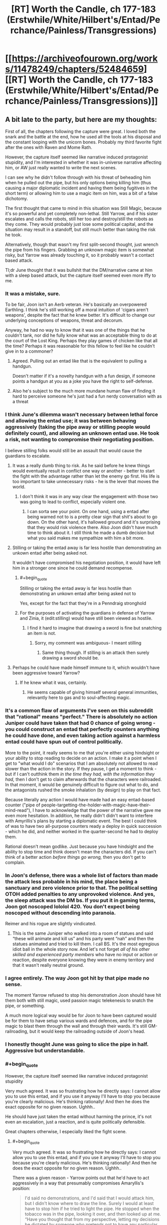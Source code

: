 #+TITLE: [RT] Worth the Candle, ch 177-183 (Erstwhile/White/Hilbert's/Entad/Perchance/Painless/Transgressions)

* [[https://archiveofourown.org/works/11478249/chapters/52484659][[RT] Worth the Candle, ch 177-183 (Erstwhile/White/Hilbert's/Entad/Perchance/Painless/Transgressions)]]
:PROPERTIES:
:Author: cthulhuraejepsen
:Score: 268
:DateUnix: 1577501318.0
:END:

** A bit late to the party, but here are my thoughts:

First of all, the chapters following the capture were great. I loved both the snark and the battle at the end, how he used all the tools at his disposal and the constant looping with the unicorn bones. Probably my third favorite fight after the ones with Raven and Mome Rath.

However, the capture itself seemed like narrative induced protagonist stupidity, and I'm interested in whether it was in-universe narrative affecting him, or AW just really wanted to write the next scenes.

I can see why he didn't follow through with his threat of beheading him when he pulled out the pipe, but his only options being killing him (thus causing a major diplomatic incident and having them being fugitives in the short term) or allowing him to use a magic item on him, was a bit of a false dichotomy.

The first thought that came to mind in this situation was Still Magic, because it's so powerful and yet completely non-lethal. Still Yarrow, and if his sister escalates and calls the robots, still her too and destroy/still the robots as they come. They would probably just lose some political capital, and the situation may result in a standoff, but still much better than taking the risk he took.

Alternatively, though that wasn't my first split-second thought, just wrench the pipe from his fingers. Grabbing an unknown magic item is somewhat risky, but Yarrow was already touching it, so it probably wasn't a contact based attack.

Tl;dr June thought that it was bullshit that the DM/narrative came at him with a sleep based attack, but the capture itself seemed even more iffy to me.
:PROPERTIES:
:Author: foveros
:Score: 73
:DateUnix: 1577535393.0
:END:

*** It was a mistake, sure.

To be fair, Joon isn't an Aerb veteran. He's basically an overpowered Earthling. I think he's still working off a moral intuition of 'cigars aren't weapons', despite the fact that he knew better. It's difficult to change our underlying conceptions of weapons, threat and decorum.

Anyway, he had no way to know that it was one of the things that he couldn't tank, nor did he fully know what was an acceptable thing to do at the court of the Lost King. Perhaps they play games of chicken like that all the time? Perhaps it was reasonable for this fellow to feel like he couldn't give in to a commoner?
:PROPERTIES:
:Author: alphanumericsprawl
:Score: 29
:DateUnix: 1577595952.0
:END:

**** Agreed. Pulling out an entad like that is the equivalent to pulling a handgun.

Doesn't matter if it's a novelty handgun with a fun design, if someone points a handgun at you as a joke you have the right to self-defense.
:PROPERTIES:
:Author: BonfireNight
:Score: 2
:DateUnix: 1577843391.0
:END:


**** Also he's subject to the much more mundane human flaw of finding it hard to perceive someone he's just had a fun nerdy conversation with as a threat
:PROPERTIES:
:Score: 2
:DateUnix: 1578969697.0
:END:


*** I think June's dilemma wasn't necessary between lethal force and allowing the entad use; it was between behaving aggressively (taking the pipe away or stilling people would definitely count), and allowing an unknown entad use. He took a risk, not wanting to compromise their negotiating position.

I believe stilling folks would still be an assault that would cause the guardians to escalate.
:PROPERTIES:
:Author: Anderkent
:Score: 47
:DateUnix: 1577536505.0
:END:

**** It was a really dumb thing to risk. As he said before he knew things would eventually result in conflict one way or another - better to start the fight with the advantage rather than let the enemy go first. His life is too important to take unnecessary risks - he is the lever that moves the world.
:PROPERTIES:
:Author: Calsem
:Score: 33
:DateUnix: 1577557427.0
:END:

***** I don't think it was in any way clear the engagement with those two was going to lead to conflict, especially violent one.
:PROPERTIES:
:Author: Anderkent
:Score: 22
:DateUnix: 1577562535.0
:END:

****** I can sorta see your point. On one hand, using a entad after being warned not to is a pretty clear sign that shit's about to go down. On the other hand, it's hallowed ground and it's surprising that they would risk violence there. Also Joon didn't have much time to think about it. I still think he made a dumb decision but what you said makes me sympathize with him a bit more.
:PROPERTIES:
:Author: Calsem
:Score: 13
:DateUnix: 1577588717.0
:END:


**** Stilling or taking the entad away is far less hostile than demonstrating an unkown entad after being asked not.

It wouldn't have compromised his negotiation position, it would have left him in a stronger one since he could demand recompense.
:PROPERTIES:
:Author: TheColourOfHeartache
:Score: 11
:DateUnix: 1577652918.0
:END:

***** #+begin_quote
  Stilling or taking the entad away is far less hostile than demonstrating an unkown entad after being asked not to
#+end_quote

Yes, except for the fact that they're in a Penndraig stronghold
:PROPERTIES:
:Author: Halinn
:Score: 2
:DateUnix: 1578071528.0
:END:


***** For the purposes of activating the guardians in defense of Yarrow and Zinia, it (edit:stilling) would have still been viewed as hostile.
:PROPERTIES:
:Author: AnimaLepton
:Score: 1
:DateUnix: 1585982451.0
:END:

****** I find it hard to imagine that drawing a sword is fine but snatching an item is not.
:PROPERTIES:
:Author: TheColourOfHeartache
:Score: 1
:DateUnix: 1585998804.0
:END:

******* Sorry, my comment was ambiguous- I meant stilling
:PROPERTIES:
:Author: AnimaLepton
:Score: 1
:DateUnix: 1586013684.0
:END:

******** Same thing though. If stilling is an attack then surely drawing a sword should be.
:PROPERTIES:
:Author: TheColourOfHeartache
:Score: 1
:DateUnix: 1586015590.0
:END:


**** Perhaps he could have made himself immune to it, which wouldn't have been aggressive toward Yarrow?
:PROPERTIES:
:Author: aeschenkarnos
:Score: 3
:DateUnix: 1577574872.0
:END:

***** If he knew what it was, certainly.
:PROPERTIES:
:Author: Anderkent
:Score: 1
:DateUnix: 1577609010.0
:END:

****** He seems capable of giving himself several general immunities, relevantly here to gas and to soul-affecting magic.
:PROPERTIES:
:Author: aeschenkarnos
:Score: 2
:DateUnix: 1577611095.0
:END:


*** It's a common flaw of arguments I've seen on this subreddit that "rational" means "perfect." There is absolutely no action Juniper could have taken that had 0 chance of going wrong - you could construct an entad that perfectly counters anything he could have done, and even taking action against a harmless entad could have spun out of control politically.

More to the point, it really seems to me that you're either using hindsight or your ability to stop reading to decide on an action. I make it a point when I get to "what would I do" scenarios that I am absolutely not allowed to read slower than the action in the story. If they pause, I get a moment to think - but if I can't outthink them /in the time they had, with the information they had,/ then I don't get to claim afterwards that the characters were railroaded. In that moment, it would be genuinely difficult to figure out what to do, and the antagonists rushed the smoke inhalation (by design) to play on that fact.

Because literally any action I would have made had an easy entad-based counter ("pipe of people-targetting-the-holder-with-magic-have-their-mind-read"), I have to acknowledge that the power of the narrative gave me even more hesitation. In addition, he really didn't didn't want to interfere with Amyrillis's plans by starting a diplomatic event. The best I could think of was to have two all-purpose counters ready a deploy in quick succession - which he did, and neither worked in the quarter-second he had to deploy them.

Rational doesn't mean godlike. Just because you have hindsight and the ability to stop time and think doesn't mean the characters did. If you can't think of a better action /before things go wrong,/ then you don't get to complain.
:PROPERTIES:
:Author: AHaskins
:Score: 18
:DateUnix: 1577934316.0
:END:


*** In Joon's defense, there was a whole list of factors than made the attack less probable in his mind, the place being a sanctuary and zero violence prior to that. The political setting OTOH added penalties to any unprovoked violence. And yes, the sleep attack was the DM bs. If you put it in gaming terms, Joon got noscoped lololol 420. You don't expect being noscoped without descending into paranoia.

Reimer and his rogue are slightly vindicated.
:PROPERTIES:
:Author: Xtraordinaire
:Score: 17
:DateUnix: 1577638343.0
:END:

**** This is the same Juniper who walked into a room of statues and said “these will animate and kill us” and his party went “nah” and then the statues animated and tried to kill them. I call BS. It's the most egregious idiot ball in the whole story now. And let's not forget /all of his other skilled and experienced party members/ who have no input or action or reaction, despite everyone knowing they were in enemy territory and that it wasn't really neutral ground.
:PROPERTIES:
:Author: AmeteurOpinions
:Score: 13
:DateUnix: 1577769519.0
:END:


*** I agree entirely. The way Joon got hit by that pipe made no sense.

The moment Yarrow refused to stop his demonstration Joon should have hit them both with still magic, used passion magic telekenesis to snatch the pipe, or something.

A much more logical way would be for Joon to have been captured would be for them to have setup various wards and defences, and for the pipe magic to blast them through the wall and through their wards. It's still GM-railroading, but it would keep the railroading outside of Joon's head.
:PROPERTIES:
:Author: TheColourOfHeartache
:Score: 13
:DateUnix: 1577652757.0
:END:


*** I honestly thought June was going to slice the pipe in half. Aggressive but understandable.
:PROPERTIES:
:Author: Paladaddy
:Score: 11
:DateUnix: 1577573107.0
:END:


*** #+begin_quote
  However, the capture itself seemed like narrative induced protagonist stupidity
#+end_quote

Very much agreed. It was so frustrating how he directly says: I cannot allow you to use this entad, and if you use it anyway I'll have to stop you because you're clearly malicious. He's thinking rationally! And then he does the exact opposite for no given reason. Ughhh..

He should have just taken the entad without harming the prince, it's not even an escalation, just a reaction, and is quite politically defensible.

Great chapters otherwise, I especially liked the fight scene.
:PROPERTIES:
:Author: uwu-bob
:Score: 39
:DateUnix: 1577540878.0
:END:

**** #+begin_quote
  Very much agreed. It was so frustrating how he directly says: I cannot allow you to use this entad, and if you use it anyway I'll have to stop you because you're clearly malicious. He's thinking rationally! And then he does the exact opposite for no given reason. Ughhh..
#+end_quote

There was a given reason - Yarrow points out that he'd have to act aggressively in a way that presumably compromises Amaryllis's position:

#+begin_quote
  I'd said no demonstrations, and I'd said that I would attack him, but I didn't know where to draw the line. Surely I would at least have to stop him if he tried to light the pipe. He stopped when the tobacco was in the pipe, looking it over, and then looked up at me. “Have you thought that from my perspective, letting my decisions be dictated by someone who pretends not to have any particular limits on what grievious violence he would inflict means that I would end up ruled by threats, even when those threats would never actually be carried out? It would be terrible policy.”
#+end_quote

I.e. Yarrow has a feasible reason for wanting to demonstrate despite the threat (other than actually being malicious), and he declares he will. June is in a position where he can either attack unprovoked (or at least not provoked in an obviously demonstrable way), or allow it. He allows it.
:PROPERTIES:
:Author: Anderkent
:Score: 34
:DateUnix: 1577552377.0
:END:

***** Yeah, there was no good solution here.

Like when the library lady led him down the wrong path because she wanted a private talk with him; a paranoid D&D player would have attacked her on the spot, even though that would be the worst possible thing to do in that situation, and would make him look insane to outsiders.
:PROPERTIES:
:Author: CouteauBleu
:Score: 37
:DateUnix: 1577573285.0
:END:

****** I feel like the lack of aggression from Joon isn't the issue, it's the lack of defense despite anticipating an attack.

Relying on Still Magic when he /knew/ that it is his strongest, most obviously important magic for his enemies to counter right now, he /knew/ that the Dungeon Master might try to knock him out with something that can't be stilled, is pretty dumb.

He didn't need to potentially start a war just to defend himself in an exaggeratedly cautious way - he'd just need to accept some embarrassment and a potential reveal of some abilities.

Tap SPD / Unicorn just before he uses the Entad, activate whatever Fear is possible (because it was obviously a tense situation), get ready to leap through a window with Blood, have the Vambrace ready for Panic Loadout and Upward Bliss, he had /so many options/ for non-threatening defense.

Worst case scenario, the Pipe screams the words: "I'M SMOKING!" or something and they all laugh about how dumb it is and how paranoid Joon was.
:PROPERTIES:
:Author: Executioner404
:Score: 16
:DateUnix: 1577639257.0
:END:

******* #+begin_quote
  he knew that the Dungeon Master might try to knock him out with something that can't be stilled, is pretty dumb.
#+end_quote

That seems like hindsight bias?

Seriously, this all seems to me like forum thinking, the kind of reasoning that you go through when you have 10 minutes to consider all possible options (and you already know what the answer turns out to be) and you have no pressure whatsoever; I really don't think that's how someone confronted with a high-stake choice in a high-pressure social situation would react.

Like, as the reader, you say "Of course Joon shouldn't rely on stilling magic, it's his most powerful magic, of course the DM is going to set up an ambush that can bypass it!". Except if Joon instead relies on, say, unicorn bones or passion magic or direct brute force, maybe Yarrow pulls out a memetic entad that happens to bypass unicorn bones and passion magic, or maybe the pipe's power is to put you to sleep if you hold it (unless you have a special anti-sleep entad) and Yarrow was baiting Joon to take it from him.

There's no way for Joon to be prepared for every single threat that could possibly come after him, especially if these threats happen to match his weaknesses through +railroading+ dumb luck, especially because if he does find a way to have no remaining weakness, the DM is likely to exclude it.

I'm not saying Joon reacted optimally for this situation. I'm saying it's normal that he reacted suboptimally, given that even very paranoid people don't spend nearly as much time analyzing every situation they're in for potential traps as the average reader does analyzing SI scenes. And even when he /knows/ the situation is a potential trap, it makes sense that he'd be defaulting to his most effective weapon/defense, and that in the rush of the moment he might not be considering every single alternate tool at his disposal in case his most powerful ability turns out not to work.

All of this to say, yeah, I think Joon acted a little dumb, but that seems realistic enough to me. It was basically a confidence scheme, and Joon got sloppy with the time/social pressure.
:PROPERTIES:
:Author: CouteauBleu
:Score: 32
:DateUnix: 1577650849.0
:END:

******** Agreed. People screw up all the time in social situations. He was up against a carefully planned (and probably practiced) con, in a situation where he wasn't entirely sure of the rules and consequences, while knowing that acting aggressively would probably have SOME sort of bad consequence. For all he knew he was being deliberately baited into a trap, and the pipe just blew bubbles or something. So he hesitated and lost.
:PROPERTIES:
:Author: RidesThe7
:Score: 6
:DateUnix: 1577717783.0
:END:


******** #+begin_quote
  That seems like hindsight bias?

  "Of course Joon shouldn't rely on stilling magic, it's his most powerful magic, of course the DM is going to set up an ambush that can bypass it!"
#+end_quote

Didn't they literally mention that in-universe? I could've sworn they did, around the time they realized he's untouchable as long as he doesn't sleep. Maybe that was more about Prince's, but my main point here is about preemptive expectations and acting ahead of time.

I'm not as gung-ho about the whole "BAD WRITING! TERRIBLE JOON! OOC!" thing as some of the people here, but I /did/ still expect better of the team from this situation - not because of masterful 30-second reasoning, but because they're the kind of group that thinks these things through and prepares for situations like these.

It's the entire reason he even /has/ a "Panic Set" on his vambrace, which he never used while panicking yet.\\
It's not about selecting one right answer out of a dozen, it's about readying every single tool available that wouldn't have too big a downside when threatened. Protocols and all that jazz.

I'm not trying to ask for the impossible, or to complain about every failure, but I just want to see all of their frequent anxious deliberations and preparation pay off in /action/ instead of just in foreshadowing and thoughts.

It's especially painful in this exact scenario, when he /did/ realize it in advance but didn't act on it in any meaningful way. Reminds me of the hallway with armored statues in the prison, except there's no sobering "I Told You So" here, just torture.

I was a bit disappointed is all, but I can accept that plans aren't perfect and that's just how things went down this time. I just hope this isn't going to be washed away and ignored in the next batch of chapters - I want both this mishandling of the Yarrow incident, and Joon's reckless / semi-suicidal charge against an entrenched Warder to be acknowledged and learned from.

*TL;DR* - They know the rails are there to an extent, but if they keep reacting to them after the turns already happen it's going to get very tiring very fast.
:PROPERTIES:
:Author: Executioner404
:Score: 5
:DateUnix: 1577654463.0
:END:


******** The problem is this: Joon defeats them almost singlehandedly when they have time to prepare, significant terrain advantage, and wards set up, without any equipment or his massive Still skill bonuses. Joon is defeated by them at the height of his power with all these bonuses and his entads on hand, with his team intact and anticipating trouble. These two scenarios are not consistent rationally, they are forced by the plot.
:PROPERTIES:
:Author: wren42
:Score: 3
:DateUnix: 1577790613.0
:END:


******* #+begin_quote
  Relying on Still Magic when he /knew/ that it is his strongest, most obviously important magic for his enemies to counter right now, he /knew/ that the Dungeon Master might try to knock him out with something that can't be stilled, is pretty dumb.
#+end_quote

His enemies don't know that it is his strongest magic. In universe, Joon has been an official still mage for roughly 2 weeks. For everyone else, that is maybe enough time to consistently produce some effect with still magic, certainly not enough time to be relevant in combat, and the idea that he is currently a grandmaster still mage is ludicrous to anyone who doesn't already know that he is basically Uther. Hell, even if they do know he's Uther, they wouldn't expect him to be that good at still magic in such a short time.

Similarly, with spirit and soul magic capped out, with blood and vibration magic pretty high, and with a number of other magics under his belt, he is immune to a huge number of effects, and his opponents have next to no way of knowing about those. With all of those magics, he's immune to kinetics, radiation, heat, gaseous attack, attacks against his soul, attacks against his spirit, memetics, antiemetics, and poisons of all kinds. And if he isn't immune to the attack, he's extremely fast, strong, and has a huge ability to dodge or deflect an attack. The amount of things that would instantly incapacitate him with no recourse is extremely small.

Taking out an entad and activating it in front of someone, when you just threatened to end their life, is likely enough to make someone say that their life was endangered, even if the entad you were activating is something used to escape.

Keep in mind that Joon has most of his magics illegally. A very possible outcome would have been that the entad was completely mundane, but Joon reacted and revealed magic that he shouldn't have by imperial law. Then he's in a huge amount of trouble, and makes the whole trip to Anglecynn much harder for himself and the party. Similarly, they might have been trying to bait him into doing something they could construe as assault.

Overall, he wasn't dumb here. He obviously made the wrong choice in the end, but based on the information and time he had available to make the decision, I don't think he could have realistically done better.
:PROPERTIES:
:Author: sicutumbo
:Score: 7
:DateUnix: 1577686455.0
:END:


******* #+begin_quote
  Tap SPD / Unicorn just before he uses the Entad
#+end_quote

Unicorn bone is an extremely valuable, very limited resource. Joon has largely saved it for desperate situations of clear mortal peril, which I agree with. (Even though in this case, /in hindsight/, an ounce of prevention would've saved a pound of cure.)
:PROPERTIES:
:Author: Roxolan
:Score: 2
:DateUnix: 1577890339.0
:END:

******** I wonder how the Unicorn bone would've even interacted with the Pipe to be honest... You'd think that it'll work on basically any incapacitation, since it works on death, but Entads are fucky.

I'm also really not sure how limited his bone supply is. A normal horse has 205 bones, though some might be too big to carry or use in most situations (unless they can cut them? even bigger supply then), and Joon should be one of very few people on Aerb that can use Unicorn bones so they might be able to buy older ones.

Well, as they say, hindsight is 2020 - so have a happy new year.
:PROPERTIES:
:Author: Executioner404
:Score: 2
:DateUnix: 1577894749.0
:END:

********* The pipe likely does not work on unicorn magic, since if it did, it would frequently get used to capture unicorns and make a fortune selling off the bones and body parts.
:PROPERTIES:
:Author: morgf
:Score: 2
:DateUnix: 1578202698.0
:END:


****** If Joon had higher charisma he could have done a diplomacy solution. Something like - I'll agree to not chop off your head but also allow you to demonstrate your stupid entad joke if you'll only use the entad on one person at a time, with the rest of the party outside the room and warded, checking in on the person who you used the entad on.

Presumably Joon can even go in and check the soul of whoever (probably Solace) they used the entad on first, which won't be necessary since they'll see she was put to sleep.

There's lots of 'talk your way out of it' solutions here, just Joon's build doesnt really allow it.
:PROPERTIES:
:Author: t3tsubo
:Score: 3
:DateUnix: 1577807947.0
:END:

******* #+begin_quote
  "I'll agree to not chop off your head but also allow you to demonstrate your stupid entad joke if you'll only use the entad on one person at a time, with the rest of the party outside the room and warded, checking in on the person who you used the entad on."
#+end_quote

Yarrow ignores your offer and keeps lighting the pipe, because he has no interest in collaborating.

Joon's "if you ignore my warning, I'm forced to assume this is an attack, so I have to kill you" is as strong an argument as could be made in such an adversarial situation; it's a pretty credible commitment. And Yarrow was willing to take the chance anyway.
:PROPERTIES:
:Author: Roxolan
:Score: 3
:DateUnix: 1577892925.0
:END:


***** #+begin_quote
  I.e. Yarrow has a feasible reason for wanting to demonstrate despite the threat
#+end_quote

I disagree, Yarrow's reason is the exact opposite of feasible. He's in the middle of low trust high stakes negotiations with a potentially hostile foreign power. Any competent diplomat would know that taking out an entad in this situation will be taken as a hostile action, doubly so because he's been asked not to.

What's more a competent diplomat will know that whoever he's negotiating with will know that a prince will know all that; so when he's seen taking out the entad he cannot claim it's just a game or anything like that.

So Yarrow has basically pulled out a gun, Joon reacts appropriately given those circumstances - a warning of violence but no actual violence, and Yarrow's logic was that because he's threatened he has to continue acting hostilely in the middle of a tense negotiation.

It's basically playground level logic.
:PROPERTIES:
:Author: TheColourOfHeartache
:Score: 13
:DateUnix: 1577652578.0
:END:

****** He could have been leading Joon into a trap with a harmless entand. They'd have perfectly legal reason to arrest him if he'd attacked them.
:PROPERTIES:
:Author: ththth12
:Score: 6
:DateUnix: 1577654390.0
:END:

******* They could have been trying to provoke an attack. But Joon could have simply walked up and taken the lighter or the pipe out of Yarrow's hand.

Given that paranoia is institutionalised in court politics it would be impossible for them to claim that wasn't a reasonable reaction to an unknown entad.
:PROPERTIES:
:Author: TheColourOfHeartache
:Score: 6
:DateUnix: 1577654532.0
:END:

******** or snuff the flame with magic from a distance. or any number of other options.
:PROPERTIES:
:Author: wren42
:Score: 3
:DateUnix: 1577790674.0
:END:


****** Obviously he knows it's taken as a hostile action. That doesn't particularly matter?

The point is you don't know it's a gun. A closer scenario is the other party reaching into their bag, possibly pulling out a gun, possibly pulling out something innocent. You warn them, they refuse to be bullied. What do you do now? Allow them to take out the possibly gun? Attack first?
:PROPERTIES:
:Author: Anderkent
:Score: 1
:DateUnix: 1577654574.0
:END:

******* In everyday society we typically assume if you're reaching into your bag it's not a gun.

In a court where blood relatives can't meet each other without a security detail and a negotiated neutral ground it's assumed to be a gun until proven otherwise.

So what do you do when you see someone reaching for a gun? Preferably you stop it non-lethally and then call the athorities. In Joons case that just means walking over and firmly taking hold of Yarrow's wrist. And then milking this for all the political capital you can.
:PROPERTIES:
:Author: TheColourOfHeartache
:Score: 4
:DateUnix: 1577654799.0
:END:


****** Everybody's forgetting the contribution of the Automaton army to the calculus here. Joon aggresses against a Pendraig and he is potentially the loser in brute force AND diplomacy.
:PROPERTIES:
:Author: NoYouTryAnother
:Score: 1
:DateUnix: 1577674475.0
:END:

******* I think walking over and snatching the pipe is less likely to trigger the army than drawing a sword.
:PROPERTIES:
:Author: TheColourOfHeartache
:Score: 2
:DateUnix: 1577697975.0
:END:

******** Or getting Solace to fling some rain around and wet the tobacco
:PROPERTIES:
:Author: dantebunny
:Score: 1
:DateUnix: 1578062089.0
:END:


**** If he was truly thinking rationally he could've just used air magic to deprive the fire of oxygen so that it was impossible to light the pipe tobacco.

Fire suppression is completely non-aggressive and would be difficult to even detect.
:PROPERTIES:
:Author: BonfireNight
:Score: 3
:DateUnix: 1577843753.0
:END:

***** Well, it would be kind of obvious that something fucky was going on when the lighter went out, or the pipe refused to light. It's definitely the least aggressive option that still prevents Yarrow from activating the entad, though.
:PROPERTIES:
:Author: ArcFurnace
:Score: 1
:DateUnix: 1577894534.0
:END:

****** That's even better than what I was thinking, which was that a druid can almost certainly create water
:PROPERTIES:
:Author: dantebunny
:Score: 2
:DateUnix: 1578062156.0
:END:


*** There's also the counterfactual case: the entad could in fact have been dumb and harmless. In this case, the point of the bluff is to get Juniper to react aggressively to gain some kind of leverage in the negotiations. Granted, one could probably press the point that entad use is aggressive in itself, but then he'd be pressed on how he knew it was an invested entad and not a pretty gewgaw. That could cascade into revealing that he's a powerful soul mage prettily quickly, and that probably doesn't leave him in a good place, either.
:PROPERTIES:
:Author: AlmostNeither
:Score: 10
:DateUnix: 1577760556.0
:END:


*** They should never have stayed in the same room with the agents of their adversary, period. Heck, they shouldn't have met in the castle. it wasn't even CLOSE to neutral ground, it was expressly favoring Hyacinth since the robots defend pendraigs and will prevent the use of force against her and her people.
:PROPERTIES:
:Author: wren42
:Score: 9
:DateUnix: 1577790180.0
:END:

**** It was neutral ground relative to the Hyacinth / Amaryllis conflict.
:PROPERTIES:
:Author: Halinn
:Score: 1
:DateUnix: 1578071692.0
:END:

***** Except it vastly favors hyacinth. As we learned the bots will protect H and her people but A will not benefit if she's declared a fugitive from the law. It's not neutral if it's occupied by an opposing army, and is home terf for all hyacinths allies. It may be symbolically neutral, but Amy got played hard in terms of tactical considerations. Presumably she didn't think H would make an offensive move when she was there to negotiate surrender, but H has a temporary upper hand and also won't buy that the surrender on uneven terms is real, so must make her move.
:PROPERTIES:
:Author: wren42
:Score: 4
:DateUnix: 1578088241.0
:END:

****** #+begin_quote
  As we learned the bots will protect H and her people but A will not benefit if she's declared a fugitive from the law.
#+end_quote

The bots would still protect Mary, they just don't protect the rest of the party. There might also have been stuff if the lackeys more directly attacked, but they didn't.
:PROPERTIES:
:Author: Halinn
:Score: 1
:DateUnix: 1578088410.0
:END:

******* My understanding is that a) the bots would cease protecting her the moment she's declared a fugitive, which hyacinth can do at her discretion. It's only her desire to meet that's between Mary and the law. The will of your opponent isn't much protection. b) Mary says herself they are easy to circumvent or manipulate. H has had more time to prepare. This is her ground.
:PROPERTIES:
:Author: wren42
:Score: 2
:DateUnix: 1578088947.0
:END:


*** I cringed when he was captured so easily, but on the afterthought, it was not that bad choice.

Joon had some confidence to deal with whatever effect that unknown entand would have, and so he chose to risk that instead of falling into their trap by attacking them. He had no time to consider that GM could make move to remove his cheat forcefully.
:PROPERTIES:
:Author: ththth12
:Score: 8
:DateUnix: 1577655775.0
:END:


*** Joon could've even asked nicely to use the dumbest entad himself.

It had matching soul color to Yarrow, so Yarrow was capable of giving him permission to use.
:PROPERTIES:
:Author: BonfireNight
:Score: 4
:DateUnix: 1577843222.0
:END:


*** Yeah, I like scenes and the general interrogation / clever escape / tricky combat was great. The writing was great, and I liked getting a bit more interaction with the 'b' team of solace and pallida.

Ultimately my patience for the idiot balling / railroading is rapidly dropping. Certainly there's an in story explanation for the meta game stuff, but it's still wearing very thin. Generally Joon and really all of them are continuously half assing this whole thing. I guess there wouldn't be dramatic conflict otherwise...
:PROPERTIES:
:Author: nohat
:Score: 12
:DateUnix: 1577569206.0
:END:

**** What are some of the biggest examples of idiot balling you've noticed?
:PROPERTIES:
:Author: knite
:Score: 11
:DateUnix: 1577573114.0
:END:


*** Also, couldn't they have just left the Prince's Room? (Either when the two showed up, or when he pulled out the entad.)
:PROPERTIES:
:Author: vaniver
:Score: 2
:DateUnix: 1577672390.0
:END:


** Mad conspiracy theory: Uther issued secret and complex orders to his robot army before disappearing, contents unknown. If Juniper had walked up to one and identified himself as Juniper and passed some verification checks, he could get admin privileges and become de facto ruler of a robot army in the heart of the Lost King's Court.

Anyways, excellent chapters. Holy shit I sympathise so much with Juniper by the end there.
:PROPERTIES:
:Author: Escapement
:Score: 66
:DateUnix: 1577517849.0
:END:

*** They're a big stonking Chekhov's Gun, one way or another.
:PROPERTIES:
:Author: Roxolan
:Score: 8
:DateUnix: 1577671173.0
:END:


*** I have an even crazier theory.

Zinnia took their stuff, and put it in her bag of holding 🤯

Am I missing where Joon realises this or is it supposed to be so obvious it goes unstated? He's asking where his things are in case she decided to stash them somewhere other than her entad.
:PROPERTIES:
:Author: BonfireNight
:Score: 2
:DateUnix: 1577887245.0
:END:

**** #+begin_quote
  “No,” he replied. “And we don't have your things, you were stripped down when they brought you. That one, the princess, she's got an entad, we weren't required to check it when she came.”
#+end_quote

I think this implies the guard is guessing their stuff is in the bag.
:PROPERTIES:
:Author: dantebunny
:Score: 9
:DateUnix: 1578061712.0
:END:


** so that's the rest of my holiday sorted then
:PROPERTIES:
:Author: i6i
:Score: 66
:DateUnix: 1577502575.0
:END:


** How did Juniper resist the urge, when he no sold the Pain Stick, to say something like "I guess you win at Dumbest Entad"?
:PROPERTIES:
:Author: WalterTFD
:Score: 62
:DateUnix: 1577556902.0
:END:

*** It occurs to me that Joon could've pretended the pain stick worked and given them fabrications that they would've had reason to believe.
:PROPERTIES:
:Author: CaptainMcSmash
:Score: 13
:DateUnix: 1577599669.0
:END:

**** Joon is not that good an actor.
:PROPERTIES:
:Author: Izeinwinter
:Score: 33
:DateUnix: 1577624667.0
:END:

***** Yeah, "simulating a 10 on a pain scale" is a pretty tough role to play with no advance warning.
:PROPERTIES:
:Author: CouteauBleu
:Score: 16
:DateUnix: 1577664877.0
:END:


***** Should have maxed social I guess XD
:PROPERTIES:
:Author: Copiz
:Score: 1
:DateUnix: 1579286414.0
:END:


**** Maybe he could have done that if he hadn't dumped social.
:PROPERTIES:
:Author: somerando11
:Score: 2
:DateUnix: 1577704941.0
:END:

***** He probably wouldn't have been caught in the first place if he hadn't dumped his social.
:PROPERTIES:
:Author: BonfireNight
:Score: 3
:DateUnix: 1577843833.0
:END:


*** Only after she actually hits him with it!
:PROPERTIES:
:Author: awesomeideas
:Score: 6
:DateUnix: 1577596215.0
:END:


** Spiritfuckery is delicious. I loved the "saved at the wrong time" fight scene; really felt like a challenging game where you had to memorize the pattern just right to progress further.

I wonder if it's possible to soulfuck a living unicorn. Turn it into a source of bones, removing them and healing it after.

Wait. If spirit magic can make someone loyal more or less permanently, and no one else knows it at the moment, is it possible to capture and spiritfuck an animal to serve as a mount? The moral side of this is ambiguos at best, but I'd do that, honestly. Especially to a unicorn.

Edit: and explain away with an entad that lets the wearer designate one non-sapient creature as a "familiar", for example. Should be unconspicious enough and just on the right side of a power-up to not be game-changing and therefore worth paying too much attention to and prioritising taking it away. I know this likely won't happen, I just love the idea.
:PROPERTIES:
:Author: CuteSomic
:Score: 47
:DateUnix: 1577522537.0
:END:

*** #+begin_quote
  I wonder if it's possible to soulfuck a living unicorn. Turn it into a source of bones, removing them and healing it after.
#+end_quote

If this is possible and there weren't 2nd empire unicorn ranchers, I'd be shocked.
:PROPERTIES:
:Author: TheAtomicOption
:Score: 21
:DateUnix: 1577585324.0
:END:

**** Killing unicorns is so difficult that one gets killed approximately every five years, despite how valuable their blood and bones are. Catching one alive would be even more difficult. Yeah, healing blood is cool, but losing entire teams without a guarantee of success may not be worth it.
:PROPERTIES:
:Author: CuteSomic
:Score: 24
:DateUnix: 1577599662.0
:END:

***** You only have to do so once or twice however, then you can potentially raise tamed soulfucked unicorns.

For all the power that the unicorn ability gives them, it is wholly dependent on there being a valid way to escape.

Setting up a no-escape scenario against a unicorn is not easy, but with the resources of a thousand-man company with access to weapons or armor that can completely shut down the unicorn's physical capabilities it's not exactly unfeasible.
:PROPERTIES:
:Author: Hust91
:Score: 9
:DateUnix: 1577628623.0
:END:

****** ...are there even female unicorns? With the unicorns' theme being abusive, virginity-obsessed men, I wonder how they actually reproduce, if they reproduce at all.
:PROPERTIES:
:Author: CuteSomic
:Score: 14
:DateUnix: 1577640635.0
:END:

******* An amoral company in times of serfdom and soul fuckery could no doubt find a way that they found sufficiently ethical for their tastes ("it doesn't count, that's a slave, not a person!")
:PROPERTIES:
:Author: Hust91
:Score: 3
:DateUnix: 1577659563.0
:END:


*** #+begin_quote
  The moral side of this is ambiguos at best,
#+end_quote

Humanity has collectively soulfucked wolves to be our loyal servants and nobody is complaining.
:PROPERTIES:
:Author: archpawn
:Score: 8
:DateUnix: 1577875727.0
:END:

**** It's okay if it happens too slowly to notice!
:PROPERTIES:
:Author: icesharkk
:Score: 3
:DateUnix: 1578072742.0
:END:


*** I don't think you can heal back missing bones, seeing as bones hold the plan for their immediate surroundings.
:PROPERTIES:
:Author: xartab
:Score: 1
:DateUnix: 1577733237.0
:END:


** Merry Christmas cthulhu! Thanks for the gifts!

Few theories/observations of the story that aren't connected to the update in particular, but I want to get out there.

1. Fel Seed is Forty-two, Uther's oldest, loyalist knight, and a /Reimer-inspired shapeshifter/. This way he parallels Joon's own creation of Fel Seed in response to losing Arthur. I'd place the portal as linking him to the lowest plane of hell, which grants infinite flesh regen and guaranteed reversal of death, even after total destruction, a unique property that has only been observed outside hell once, with Fel Seed.

2. The elemental planes follow the standard dnd elements, with para- and quasi- elements linking them to each-other, and the negative/positive (N/M) planes. The only missing element is air. There's also the alternative elements of Metal and Wood, which are missing more planes yet undiscovered, and a plane of body. This is important because it seems every plane has an associated magic. Most are obvious, Fire/Wind/Water for example, while others are less straightforward, such as Gem Magic and the plane of light (wards against gem magic are wards that block light), or steel magic and the plane of iron (steel is an iron alloy and so the magic is tied to the iron). This also gives the possibility of a parallel element-set to the Planes of Body: Planes of Mind, inaccessible elemental planes of Spirit, Soul and Emotion could be located. A Plane of Spirit could be the source of Burning Man as a "lifeform" entirely based on spirit.

3. I suspect the Locus cannot be restored, and a core part of its arc is about learning to move on, letting go of the past and finding there is still beauty to be found in the world.
:PROPERTIES:
:Author: MaxDougwell
:Score: 45
:DateUnix: 1577520068.0
:END:

*** Oh God I hope you're wrong about the locus. I've been waiting so long to see it finally fixed and learn more about the locus and Solace :(
:PROPERTIES:
:Author: bucketsofmercy
:Score: 33
:DateUnix: 1577539309.0
:END:


*** I think 3 was spelled out in the text at some point, and there isn't enough info to make a real guess yet.

As for 1, That's interesting, and I wouldn't be surprised if the story moved to the hells eventually, but I doubt fell seed will be resolved by just having Joon go to hell to fight the devil.
:PROPERTIES:
:Author: PHalfpipe
:Score: 17
:DateUnix: 1577546285.0
:END:

**** Going from the Second Empire knows, it's impossible to restore the locus. But June is one point away from Loyalty 20, which, given that "Twinned Souls" exist for others, might give the locus a little boost. Might. Only one thing is certain, nothing is gonna be easy.
:PROPERTIES:
:Author: CuteSomic
:Score: 24
:DateUnix: 1577546568.0
:END:

***** I'm still hoping the Doe's Twinned Souls is just straight up Druidism.\\
It'd make a lot of sense as a perk for bonding with a Locus, and would /really/ fuck with Joon because everyone knows he'd be a horrible Druid, while also being an important experience to learn from.

Then his challenge would be to grow powerful enough as a Druid to save the Locus with Solace, without accidentally stripping himself of his powers by cynicism and analysis.
:PROPERTIES:
:Author: Executioner404
:Score: 19
:DateUnix: 1577639964.0
:END:

****** Super late here, but: I imagine there's an avenue for that via temporary self--soul fuckery. Modifying himself to just not care about analysis. Of course I also imagine Druidic magic would very much not like that, and it's one of those things the Second Empire would have definitely tried.
:PROPERTIES:
:Author: B_E_H_E_M_O_T_H
:Score: 2
:DateUnix: 1577965223.0
:END:

******* That's an interesting idea.. On one hand it does seem like the kind of munchkinry that would be punished, but Druids constantly surprise us with what they're willing to accept.

Solace currently has a portion of her soul consumed / replaced by the Locus, and she mentioned that she feels closer to her ideal that way.

Does the Locus actually care about natural / unnatural, as long as it enables the mystical? I'm sure that if Joon / TSE tried to make a /platoon/ of druids, all with the exact same soul/spirit modifications and with exact protocols and labels, the Locus would rebel - but individually changing himself might not be that bad.

...Then again, if he does change himself, he's basically assuming that what he's changing into is the Locus's ideals, which technically does try to put it into a convenient box... Druids are confusing.
:PROPERTIES:
:Author: Executioner404
:Score: 1
:DateUnix: 1577994867.0
:END:


*** Fel Seed as a terminal result of single minded munchkining makes sense. But we have seen enough of Reimer that I feel like we have sort of dealt with him, narratively, so I'm not convinced.
:PROPERTIES:
:Author: kurtofconspiracy
:Score: 18
:DateUnix: 1577550447.0
:END:


*** #+begin_quote
  about learning to move on
#+end_quote

OK so if Fenn is eventually brought back to life, it defeats that message.

If Fenn isn't brought back to life, then moving on should be a reoccurring theme right? But Solace has already been revived.

Moving on doesn't seem like a very present theme. No one's really gone in this.
:PROPERTIES:
:Author: CaptainMcSmash
:Score: 12
:DateUnix: 1577562440.0
:END:


*** Wood that make druidic magic link to the elemental plane of wtf?
:PROPERTIES:
:Author: icesharkk
:Score: 1
:DateUnix: 1578072590.0
:END:


** Lot of complaining about Joon letting the pipe be lit, but actually, the thing that gives me pause is.. That Yarrow did it.

Joon is scary. Murderer of titans, decked out to the teeth. But okay, maybe he discounts that, and just sees him as a minion of Amaryllis, a potent one, but a minion. However...

"Hi, my name is Raven Masters, Knight of Legend, founding figure of your national mythos". And he went ahead and broke truce, sanctuary and law in front of her. Which went about as badly as one would expect from his point of view, when she no-sold his bullshit magic entad. Heck, they are fortunate they did not die in the next six seconds.

What, by the dark night of the soul were the siblings offered or threatened with to make them go through with that attack?
:PROPERTIES:
:Author: Izeinwinter
:Score: 39
:DateUnix: 1577650767.0
:END:

*** I would assume they are privileged, powerful, and entitled and thus not used to people that genuinely trump them in magical power (like Joon and Raven) or social standing (Raven).
:PROPERTIES:
:Author: scruiser
:Score: 23
:DateUnix: 1577661058.0
:END:

**** > not used to people that genuinely trump them

Sure they are. A few such people would be Rosemallow, Hyacinth, Onion.
:PROPERTIES:
:Author: zconjugate
:Score: 3
:DateUnix: 1578088674.0
:END:


*** Oh yeah, I had the same reaction.

Like, the very reason Joon is in trouble with the fuzz is because he broke draconic law while almost single-handedly murdering an antimemetic kaiju.

Every single one of these people can murder you in less than 10 seconds, and the only reason they don't is that it would be slightly inconvenient politically to break guest truce, which you're about to blatantly violate.

Reminds me of PGtE, where for a while Catherine's greatest obstacle was the sheer amount of people willing to piss her off despite what common sense, self preservation and basic pattern-matching would suggest.
:PROPERTIES:
:Author: CouteauBleu
:Score: 23
:DateUnix: 1577664096.0
:END:

**** #+begin_quote
  PGtE
#+end_quote

PGTE?
:PROPERTIES:
:Author: Serious_Feedback
:Score: 1
:DateUnix: 1578219061.0
:END:

***** *P*ractical *G*uide *t*o *E*vil
:PROPERTIES:
:Author: CouteauBleu
:Score: 1
:DateUnix: 1578219472.0
:END:


*** #+begin_quote
  Murderer of titans
#+end_quote

I don't think it's actually widespread knowledge that Juniper personally had a hand in killing the kaiju. Shuriken Bucket, Monkey Grip, and Mosscrown had to be told.
:PROPERTIES:
:Author: dantebunny
:Score: 3
:DateUnix: 1578062816.0
:END:

**** Which is why I brought up Raven. Who not only is a living legend, she is a living legend they should /reckonize by sight once prompted/ You cant tell me they havent seen a painting or piece of statuary which included her. Or ten. A younger her, but still.
:PROPERTIES:
:Author: Izeinwinter
:Score: 3
:DateUnix: 1578065406.0
:END:


** As awesome as that last chapter was, once Juniper started hopping I couldn't help but picture him bouncing around like a demented pogo stick for the rest of the scene. I don't think I've ever been on the edge of my seat with tension and choking back laughter simultaneously before.
:PROPERTIES:
:Author: vanillafog
:Score: 37
:DateUnix: 1577513538.0
:END:


** Can't help but read this as a Brexit reference:

#+begin_quote
  “Then what are the papers /saying/ that the deadlock is caused by?” asked Amaryllis.

  [...]\\
  “I think ... officially it was something about payments to the Empire,” said Aster. “Maybe because of the new exclusion? Or the refugees? We took in a lot with the Risen Lands, and no one is very happy about all these people from Li'o, even if they're more on the imperial side, or because of that. But don't quote me on that.”
#+end_quote
:PROPERTIES:
:Author: kieuk
:Score: 37
:DateUnix: 1577536579.0
:END:

*** Occasionally you get complaints from some parts of the US about how much we spend on the UN's budget, or how European members of NATO don't spend enough on their military. It's a common sort of complaint within federations/alliances, I think.
:PROPERTIES:
:Author: LLJKCicero
:Score: 21
:DateUnix: 1577563183.0
:END:

**** International (and intranational) alliances are just high school group projects on a larger scale. Everybody thinks they're doing the plurality of the work and nobody can agree on what to do.
:PROPERTIES:
:Author: sibswagl
:Score: 7
:DateUnix: 1577621684.0
:END:


** #+begin_quote
  “‘Do the objectively correct thing and worry about how you're going to live with it later',” I said.

  “What's that from?” asked Amaryllis.

  “Your diaries,” replied Raven.

  “Ah,” replied Amaryllis. “I'll have to read them. I'm sure that I'm going to feel some embarrassment over the things I thought were exceptionally deep when I was fourteen."
#+end_quote

Mixed feelings. Do I call Wales a hack here, or do I shake his hand for tenderly meming us.

Then there's the hotel. And of course. Of-/fucking/-course - the group walks into an entad hotel and it's Hilbert's Grand Hotel. OF COURSE IT IS.

Freaking loved how the hotel becomes practical - or rather impractical - just by the logistics of getting to your own room. That's great fun.

And then there's the elevators.

God, what a deathtrap for curious idiots. I'm pretty sure it wasn't corporate sabotage. It was me. You can find my skeleton still ridin' in one of the cabs. Just to see if I could.

Lovely set of chapters, as usual.
:PROPERTIES:
:Author: Namelis1
:Score: 40
:DateUnix: 1577561419.0
:END:

*** #+begin_quote
  Mixed feelings. Do I call Wales a hack here, or do I shake his hand for tenderly meming us.
#+end_quote

What do you mean?
:PROPERTIES:
:Author: CouteauBleu
:Score: 11
:DateUnix: 1577573642.0
:END:

**** [[/r/im14andthisisdeep][r/im14andthisisdeep]]
:PROPERTIES:
:Author: Fruan
:Score: 26
:DateUnix: 1577578936.0
:END:

***** For what it's worth, that got a lol out of me.
:PROPERTIES:
:Author: TheColourOfHeartache
:Score: 1
:DateUnix: 1577653321.0
:END:


*** The text glosses over it, but this thought has been worming around in my head and won't go away - the input problem for a finitely sized elevator that needs to be directed to an infinitely large list of floors is actually really hard. So hard that I suspect the only real solution is a turing complete language for floor specification.\\
What I'm saying is that this is a really subtle joke about the halting problem.
:PROPERTIES:
:Author: Fruan
:Score: 6
:DateUnix: 1577587105.0
:END:

**** you just have digit keys for 0-9 and an 'enter' key. You can enter any integer this way
:PROPERTIES:
:Author: tjhance
:Score: 16
:DateUnix: 1577633915.0
:END:

***** Technically true, but there's a limit on how big a floor number someone can be expected to enter without error, especially if you're doing it without a display. You can't have a 'target floor' display in your method, because it's only allowed to be finitely big. Overall a very dissatisfying solution.
:PROPERTIES:
:Author: Fruan
:Score: 4
:DateUnix: 1577655467.0
:END:

****** Yeah, but past a few powers of ten, people aren't likely to want to rent a room anyway. You still need to get in and out of the hotel.
:PROPERTIES:
:Author: CouteauBleu
:Score: 4
:DateUnix: 1577664667.0
:END:

******* Oh, sure. My worrying about the user interface experience for an elevator in the use cases where the elevator trip is measured in decades is absurd.\\
Is this what a forge frenzy feels like from the inside? Obsessing over stupid details that are overshadowed by more pressing practicallities? This is how dumb entads happen, isn't it.
:PROPERTIES:
:Author: Fruan
:Score: 9
:DateUnix: 1577665452.0
:END:


****** You can get exponentially larger numbers with a linear increase in time. The bigger problem is waiting for the elevator to reach the floor. And waiting for the receptionist to find your key, unless you just want to pick the lock.
:PROPERTIES:
:Author: archpawn
:Score: 2
:DateUnix: 1577875954.0
:END:


****** elevator doesnt care if your entered floor number has an error in it though
:PROPERTIES:
:Author: Croktopus
:Score: 2
:DateUnix: 1577946718.0
:END:


****** I assume there'd be a display with text size that got smaller dynamically as the number of digits increased. That would reflect how the room numbers work in the halls.
:PROPERTIES:
:Author: dantebunny
:Score: 1
:DateUnix: 1578062622.0
:END:


**** A solution was already shown to us. The wall of keys that moved to reveal more keys. The elevators could easily have a number pad and a display that gets bigger. Or even just shows only the last 10 digits, Or no display at all. Regardless, the elevators are still in some way infinite even if they don't have infinite buttons.

Its a good halting problem joke though! - the only way to check if the elevator stops is to run it, with grim results.
:PROPERTIES:
:Author: hayshed
:Score: 14
:DateUnix: 1577602862.0
:END:


**** Haha, maybe some unlucky sod mistyped his floor and got stuck in an infinite loop.
:PROPERTIES:
:Author: sibswagl
:Score: 3
:DateUnix: 1577621865.0
:END:

***** *starved to death

But no, it was deliberate sabotage. All the elevators were sent up simultaneously.
:PROPERTIES:
:Author: CouteauBleu
:Score: 5
:DateUnix: 1577664707.0
:END:


**** It seems fairly doable to me. All you need is a small display, (either digital or [[https://previews.123rf.com/images/avectors/avectors1808/avectors180800072/112204151-flip-countdown-clock-counter-vector-hours-minutes-and-seconds-flip-numbers-on-board-display-on-trans.jpg][analog flip]]) a way to insert, edit, or delete numbers at any slot on the display, (also trivial digitally or analog with buttons for digits, mode switch, and slot indicator) and a view slider to scroll through the display with tuning knob.

The key is you use the tuning knob to adjust the /relative/ step of the scroll rather than absolute. So like by default, the view slider jumps 100% of the display: from the beginning of the floor number to the end. One step finer jumps 10% of the display, then 1%, and so on. This would make it so you would only need to adjust the display a total of N times for a desired floor number 10^{N+1} digits long, and review/edit any floor choices fairly easily. Thoughts?
:PROPERTIES:
:Author: meterion
:Score: 3
:DateUnix: 1577729976.0
:END:

***** That seems pretty good, actually. Certainly no weirder and more fiddly than other UIs we've seen on Aerb.
:PROPERTIES:
:Author: Fruan
:Score: 1
:DateUnix: 1577745022.0
:END:


**** You go in and hit the '9' key 100 times and it takes maybe a minute. Assuming 1s per floor, the elevator will then be rising for 2 * 10^{83} times the /age of the universe/. It's not going to be a problem sending them up for long enough not to matter...
:PROPERTIES:
:Author: cthulhusleftnipple
:Score: 2
:DateUnix: 1578033393.0
:END:


**** #+begin_quote
  So hard that I suspect the only real solution is a turing complete language for floor specification.
#+end_quote

This would be a lot worse than a simple numeric input, because of the pigeonhole principle.
:PROPERTIES:
:Author: Veedrac
:Score: 1
:DateUnix: 1577732221.0
:END:


** not sure how intentionally dark that line about having been inside other entad buildings was, but ooof
:PROPERTIES:
:Author: jimmy77james
:Score: 31
:DateUnix: 1577567060.0
:END:


** #+begin_quote
  “Oh!” replied Heath. He turned to speak to Amaryllis, rather than to me. “Not really sure, but I think it's one half the strike, one half the diary. There's a bit in there about you trying Barren bread and thinking about all the good things you have, and how much waste there is, and the difficulty in paring down the Court into something more austere. Rosemallow has floated the idea of a Second Grand Reconciliation, but there's no way that actually happens. Hence, highly public shows of humility for a few weeks until people calm down. Did you actually write that stuff though?”
#+end_quote

I love this bit. "See, we didn't want to appear /elitist/, so we requisitioned an entire tram car for ourselves."

These people totally seem disconnected enough not to see any problem with that.

#+begin_quote
  “I thought that it was a --- a monster, so tall it was scraping the clouds, so big that when it fell it crushed thousands,” said Heath. “They were bringing in star mages to remove the body, that's how big it was.”
#+end_quote

"And yet people still try dumb things like trying to use an entad on me right after I told them that I would kill them if they did."
:PROPERTIES:
:Author: CouteauBleu
:Score: 29
:DateUnix: 1577574746.0
:END:

*** #+begin_quote
  "And yet people still try dumb things like trying to use an entad on me right after I told them that I would kill them if they did."
#+end_quote

Then again, it's not like he made good on the threat, the dum-dum...
:PROPERTIES:
:Author: xartab
:Score: 9
:DateUnix: 1577821063.0
:END:


*** #+begin_quote
  I love this bit. "See, we didn't want to appear elitist, so we requisitioned an entire tram car for ourselves."

  These people totally seem disconnected enough not to see any problem with that.
#+end_quote

Reminds me of how in the UK under the Cameron government there was a push to have ministers ride standard class trains rather than being driven everywhere, for similar reasons. But since they have classified documents they had to have a seperate secure vehicle driving their paperwork there
:PROPERTIES:
:Score: 2
:DateUnix: 1579000649.0
:END:


** I was on Joon's side at first about how much of a DM railroad the pipe sequence was--not only an entad that zeroes in on one of his few weaknesses, but an encounter that, by the equivalent of DM fiat, doesn't let him use any of his game-layer-enhanced social/analytical abilities to thwart it. But by the time he gets around to mentally complaining about it himself, it had occurred to me that

​

- Joon's been "offloading sleep" onto several tuung who don't otherwise have a high security clearance (chapter 179). Presumably Amaryllis /hasn't/, despite her time being otherwise more ruthlessly optimized. So Hyacinth via her at-least-one-spy actually does have a reason to know that Joon, specifically, can but shouldn't sleep.
- Yarrow is a soul mage, which gives him a strong advantage against being read or intimidated. With prep time, he can modify his own soul so that he /really/ wants to light the pipe, even at the risk of his life, but has no memory of why. So it maybe wasn't possible, even in principle, for Joon to figure out what the trap was just from Yarrow's actions and tells.

​

So maybe the DM was playing fairer than it seemed.

​

Unrelatedly, has anyone brought up the possibility that Solace is now a high-ranking Penndraig by the standards of at least some of the hereditary Penndraig entads? The entads judge inheritance by different rules; surely at least some of them care that Solace is the daughter of the most direct living descendant of Arthur?
:PROPERTIES:
:Author: honoredb
:Score: 31
:DateUnix: 1577657676.0
:END:

*** I mean..."this entad instantly puts the enemy to sleep with no chance to save" is a pretty obvious choice when going on a capture mission, right? Why does there have to have been espionage ahead of time?
:PROPERTIES:
:Author: eaglejarl
:Score: 18
:DateUnix: 1577681969.0
:END:

**** Well, that's the thing! It's all definitely internally consistent in retrospect, but it's still very laser-focused bad luck that they used the pipe dream instead of address binder on Joon. Like a tabletop RPG I remember playing in once where another player's PC had the weakness "debilitating phobia of the number 37", and naturally the game master had him "randomly" run into someone wearing a hat with the number 37 on it. The player was, arguably rightfully, annoyed that the game master hadn't, say, rolled a d100 to determine the number.
:PROPERTIES:
:Author: honoredb
:Score: 6
:DateUnix: 1577813005.0
:END:

***** As much as I think the scene was made out of railroad tracks, I think the pipe dream is the sensible choice for Yarrow and Zinnia. You have to throw the binder (I think), meaning that Joon could dodge, or you could miss, or he might have a way to escape, or an entad that nullifies it, etc. With the pipe dream, the nature of the threat is not immediately obvious and it's apparently "no save, you lose". Once someone is unconscious they have far fewer options for escaping.
:PROPERTIES:
:Author: eaglejarl
:Score: 5
:DateUnix: 1577827380.0
:END:


*** I think it's somewhat unlikely that Miunun has an information leak like that, but it is at least plausible.

Soul mages can't delete memories with that high a specificity, which is one reason why soul fucking is not something you do lightly: once reverted the person can tell the authorities what you did. So if he changed his own values, he would at least know why he did it.

Solace being Amaryllis' daughter and heir to her entads has been mentioned in the discord, and AW said that it's something that the characters know the answer to but hasn't been mentioned in the story. Presumably she isn't the heir, but it's not a certainty.
:PROPERTIES:
:Author: sicutumbo
:Score: 9
:DateUnix: 1577736470.0
:END:


*** Huh, that's a clever explanation. I kind of hope them using a sleep entad /was/ a deliberately planned tactic, and not just dumb luck.
:PROPERTIES:
:Author: CouteauBleu
:Score: 7
:DateUnix: 1577663417.0
:END:

**** If it was planned, wouldn't they have known Raven can't sleep?
:PROPERTIES:
:Author: BonfireNight
:Score: 3
:DateUnix: 1577877326.0
:END:


*** Also given how much the DM seems to fuck with the universe, its entirely possible that if Juniper had attacked Yarrow he'd have retroactively turned out to have been using a perfectly harmless joke entad, and they'd have fallen into a trap of being needlessly violent.
:PROPERTIES:
:Score: 2
:DateUnix: 1579000789.0
:END:


*** That's unlikely, the entads look at the soul for the parental link and changing that in any way is excluded
:PROPERTIES:
:Author: MaddoScientisto
:Score: 3
:DateUnix: 1577658713.0
:END:

**** The soul magic option to do that is excluded, But Druid magic ignores and bends a lot of rules, so the Druid rite might mess with this... they should look in Solace's soul to double check.
:PROPERTIES:
:Author: scruiser
:Score: 5
:DateUnix: 1577661279.0
:END:


** I like these occasional fights where Joon gets to go through "ordinary" combatants like a thresher, and they just stand around looking dumbfounded at the end. You have a knack for making them happen just often enough to reinforce Joon's incredible powers, without doing them so often they become masturbatory (especially since, in this case, the fight was the climax to a situation where enemies efficiently put Joon out of commission and in an extremely threatening position.)
:PROPERTIES:
:Author: GaBeRockKing
:Score: 58
:DateUnix: 1577512690.0
:END:


** #+begin_quote
  “Yeah,” I replied. “Sorry you don't have anyone to talk library stuff with anymore.” “It's fine,” said Raven. “I just ... had some questions that I'll have to work out on my own.”
#+end_quote

I feel bad for Raven here. She has someone who she can be friendly with, who can talk with her as an equal about a subject she likes, and he stripped himself of the ability.

Ink magic seems really, ridiculously strong. The raw effects are limited in a few ways, but just the ability to basically make entads with specific effects is great. As seen here, you can tailor items to counter specific strategies your enemy has prepared. And fighting against an ink mage must be a nightmare, since they could bring almost anything to the table. Creating synergies with existing entads seems absurdly good as well.

The fight, and all the stuff leading up to it, was glorious. Being super snarky about the pain stick, the method used to bypass the wards, "How did you get out?""Magic.", etc.

From Pallida's reaction to to Solace's impromptu osteoectomy, I realized that she is the [[https://tvtropes.org/pmwiki/pmwiki.php/Main/StraightMan][Straight Man]] of the group. In spite of this character trait, she is a lesbian woman.

The ability to turn off pain seems like it would make induction into fire magic super easy.

For getting out, I think that Joon could use the connection with Amaryllis or Grak and temporarily boost their value of the Spine of the World and Tentar, ways that are obviously artificial and thus can send a message. If Amaryllis periodically heals her skin, Joon could write out more in scar tissue. Possibly, they could get two way communication by both altering her soul's image of her body and writing messages on the skin.

Rosemallow is the first Penndraig not to have red hair. I wonder if this has any significance, though I doubt it.
:PROPERTIES:
:Author: sicutumbo
:Score: 52
:DateUnix: 1577503483.0
:END:

*** #+begin_quote
  Ink magic seems really, ridiculously strong. The raw effects are limited in a few ways, but just the ability to basically make entads with specific effects is great. As seen here, you can tailor items to counter specific strategies your enemy has prepared. And fighting against an ink mage must be a nightmare, since they could bring almost anything to the table. Creating synergies with existing entads seems absurdly good as well.
#+end_quote

Fucking tinkers
:PROPERTIES:
:Author: t3tsubo
:Score: 77
:DateUnix: 1577509081.0
:END:

**** No, escalation is the true enemy, you know this.
:PROPERTIES:
:Author: DearDeathDay
:Score: 16
:DateUnix: 1577509517.0
:END:

***** Honestly things would have gone way better for Juniper if he had escalated. Sucks to be on the side with morals.
:PROPERTIES:
:Author: burnerpower
:Score: 27
:DateUnix: 1577521201.0
:END:

****** Could have gone better, could have gone worse. Knowing the DM, June going "fuck this" in a place /this/ big on politics would have screwed up his public relationships something fierce. Now at least he has leverage because he was kidnapped and tortured, and then escaped. It's both a serious accusation to throw the opponents off balance, and a powerful message that he's strong and resourceful.
:PROPERTIES:
:Author: CuteSomic
:Score: 18
:DateUnix: 1577528446.0
:END:

******* Hmm. I'm not sure about that. I don't think they actually have any leverage at all. I'm pretty sure this is one of those things set up so Hyacinth has just enough plausible deniability that no one can pin it on her. These people don't play fair. Larkspur called in illegal aid from Doris Finch and an obscene over commitment of something like 5 helicoptors and 50 people to assassinate them. These people don't play nice or care at all about law/morals. Besides they already knew they were strong and powerful considering how they slaughtered that overcommitment. Its not new information.

That said the GM could have had it blow up in their faces if they said screw politics. It's impossible to know at this point. It's just frustrating because there were two moments where they almost played it genre savvy enough. First when Juniper suggested assassination and second when Juniper almost preemptively attacked Yarrow. Not a knock on the writing, I'd just personally take that as a sign that if the GM is going to escalate no matter how nice you play you should beat him there to grab what advantages you can. Hell every single time they've shown their enemies mercy in this story it gets thrown back in their face.
:PROPERTIES:
:Author: burnerpower
:Score: 31
:DateUnix: 1577542490.0
:END:

******** Yeah, except one of the duo explicitly confirmed that they were sent by Hyacinth and then they grabbed everyone but Raven. You know, /Uther's Knight/ Raven. It may not be enough to bring Hya to justice, but it's certainly something.

And then June returns, bloody and angry, and tells the exact same story (including the part about "Hya sent us"), even shows the site it happened at, if he manages to secure it. And everyone gets a message, don't fuck with June, he'll beat you without entads or magic, on your ground, after being tortured and with minimal preparation on his side. It's more powerful than "June can sense an obvious trap but can only respond with violence".
:PROPERTIES:
:Author: CuteSomic
:Score: 16
:DateUnix: 1577545155.0
:END:

********* Well the duo did say that, but then Hyacinth says nuh uh and disavows all responsibility. It quickly becomes a game of he said she said that Juniper can't win being technically a fugitive and all.

I'm not sure sending a message helps at all or that one is even being sent here. Ideally details about how exactly Juniper escaped and slaughtered the facility don't get out because one of his biggest advantages is no one understands just how wide his power set is. What utility does sending a message even has for him? Short of being killed its pretty clear Hyacinth/Larkspur have never heard of the sunk cost fallacy. They just won't give up.
:PROPERTIES:
:Author: burnerpower
:Score: 13
:DateUnix: 1577555969.0
:END:


******** #+begin_quote
  Hell every single time they've shown their enemies mercy in this story it gets thrown back in their face.
#+end_quote

Larkspur's tiefling? I think Joon got a temporary stat boost for not killing her.
:PROPERTIES:
:Score: 4
:DateUnix: 1577640637.0
:END:


****** Avoiding escalation isn't about morals. It's about there being a world left to rule at the end of the fight.
:PROPERTIES:
:Author: kurtofconspiracy
:Score: 4
:DateUnix: 1577552173.0
:END:

******* I don't think it applies here. Juniper is pretty explicitly the only one capable of dealing with the Big Threats. If he dies because he didn't escalate against some petty spoiled princesses then everyone loses. Doing almost anything to maximize Juniper's success is worth it in the face of the extinction of all life on Aerb if he doesn't succeed.
:PROPERTIES:
:Author: burnerpower
:Score: 14
:DateUnix: 1577556261.0
:END:


*** Good toughts!

I wonder if the "predictive magic" of Rosemallow is Tree Magic (as in, assigning probabilities to branches of possible futures, the thinking being that if Earth Wilson Scores are about probabilities, there's an higher than average probability that Aerb Wilson Score are too), and if so, what it would take for Juniper to learn it from her. Although I have no idea what it would do to give the protagonist predictive magic...
:PROPERTIES:
:Author: Pansirus2
:Score: 15
:DateUnix: 1577547637.0
:END:

**** The Alex Verus series is about a mage whose entire bag is seeing the future. Does it reasonably well imo.
:PROPERTIES:
:Author: Seymor569
:Score: 3
:DateUnix: 1577683323.0
:END:


** So, for those of you who aren't deep into the details of D&D 3.5 splatbook efficiency rankings, "Monkey Grip" is a /phenomenal/ condescending nickname. [[https://dnd.arkalseif.info/feats/complete-warrior--61/monkey-grip--1978/][Monkey Grip]] is a feat (basically a special character option) that allows you to increase the size of your preferred weapon for a -2 penalty on attack rolls. The typical use would be for a human sized fighter who specializes in something like two-handed greatswords to wield an /ogre-sized/ two-handed greatsword.

Thematically, this is anime as fuck. /Mechanically/, you're burning a feat to go from a base 2d6 damage to 2d8 damage at the cost of a -2 malus to attack rolls - an average increase of 2 damage on a successful hit. This is a trap feat. Even the basic feat [[https://dndtools.net/feats/players-handbook-v35--6/power-attack--2208/][Power Attack]] will turn the same -2 malus to hit into +4 damage, while also being a prerequisite for a ton of other feats and prestige classes, some of which scale even higher, and which can be toggled on or off as circumstances demand. Going this route also means you don't have to specialize in "comically oversized weapons" which are both harder to come by as well as inviting derogatory comments about your barbarian's sexual insecurities.

This means that the guy with Monkey Grip is either a noob fool tricked by something sub-optimal that looks cool, or an NPC adversary that the DM can give a powerful weapon without worrying about what happens when a player picks it up (because it's too damn big for anyone in the party to actually use it).
:PROPERTIES:
:Author: Iconochasm
:Score: 56
:DateUnix: 1577515359.0
:END:

*** Joon also already has a virtue called Monkey's Grip which does pretty much the same thing. He got it from One Handed Weapons fairly early on, I think in Weik Handum.
:PROPERTIES:
:Author: lBlackFishl
:Score: 28
:DateUnix: 1577517670.0
:END:


*** I feel you're forgetting that Juniper himself has had monkey grip since [[https://archiveofourown.org/works/11478249/chapters/27628791][chapter 37.]]
:PROPERTIES:
:Author: Putnam3145
:Score: 30
:DateUnix: 1577518593.0
:END:

**** Yeah, I completely forgot he had that. Has he ever used it?
:PROPERTIES:
:Author: Iconochasm
:Score: 6
:DateUnix: 1577539924.0
:END:

***** I... think he used it to comfortably hold the Anyblade to cleave through the golems in prison?
:PROPERTIES:
:Author: CuteSomic
:Score: 22
:DateUnix: 1577545293.0
:END:


***** He pretty consistently had the anyblade in impractically huge configurations.
:PROPERTIES:
:Author: Putnam3145
:Score: 21
:DateUnix: 1577554025.0
:END:


** Typos here, please.
:PROPERTIES:
:Author: cthulhuraejepsen
:Score: 23
:DateUnix: 1577501330.0
:END:

*** #+begin_quote
  I dove down into my spirit and began looking suspect threads,
#+end_quote

looking at
:PROPERTIES:
:Author: lmbfan
:Score: 7
:DateUnix: 1577509524.0
:END:

**** Fixed, thanks.
:PROPERTIES:
:Author: cthulhuraejepsen
:Score: 1
:DateUnix: 1577684816.0
:END:


*** The Armateurs are introduced twice, with overlapping exposition. Once in Rosemallow's house

#+begin_quote
  A suit of armor was half-hidden against one wall, which I might have dismissed as more ostentatious decoration if Amaryllis hadn't already clued me in. It was actually an automaton, one made by an entad that had been churning them out at a sedate pace for five hundred years. The Armateur would follow some simple directions and had its own version of the Three Laws, though those laws only applied to Penndraigs rather than all humans.
#+end_quote

Once in the castle.

#+begin_quote
  The Armateurs were entad-made, churned out by an entad that could make one every month or so. I had seen one back at Erstwhile Manor, but it was just one, and here there were lots of them. They were robots, or a magical equivalent to them, without all that much intelligence. In physical appearance, they were like suits of armor, but with limbs and torsos that were so slender they couldn't possibly have held a person. Each had a long, thin sword that was part of their construction, which they would use when they were ordered to, or when something in their internal logic dictated they should. When Amaryllis began describing their rules, I immediately recognized them as Asimov's Three Laws, though adapted so that ‘human' was replaced with ‘Penndraig' (not that ‘human' would have been that much less problematic in a world like Aerb's).
#+end_quote
:PROPERTIES:
:Author: TempAccountIgnorePls
:Score: 6
:DateUnix: 1577568335.0
:END:

**** I think it's meant to be a tease and then the longer explanation. But I think the tease could loose the last sentence probably.
:PROPERTIES:
:Author: Mason-B
:Score: 4
:DateUnix: 1577593464.0
:END:

***** Yeah, it definitely came off as awkwardly repeated, rather than further exposition, IMO.
:PROPERTIES:
:Author: TacticalTable
:Score: 3
:DateUnix: 1577642215.0
:END:


**** Fixed. I had a note to myself to change that in editing, but it seems that I didn't change it enough when I moved their introduction.
:PROPERTIES:
:Author: cthulhuraejepsen
:Score: 2
:DateUnix: 1577685155.0
:END:


*** #+begin_quote
  "It was also entirely possible that the trams were some variety of magic, with all the obvious-after-five-minutes problems whisked away without much real effort "
#+end_quote

Not sure this sentence makes sense? It implies that the problems are whisking away the magic, while I imagine you intended the reverse.

#+begin_quote
  "Rosemallow herself looked the same as ever, as though she hadn't aged a day, though for her, it had only been a handful of months."
#+end_quote

Third comma is unnecessary.

#+begin_quote
  "Juniper was given only brief focus, and Amaryllis stonewalled any questions about Raven, whose presence there was no way of adequately explaining."
#+end_quote

Perhaps 'had no adequate explanation' instead?
:PROPERTIES:
:Author: VilhalmFeidhlim
:Score: 6
:DateUnix: 1577507136.0
:END:

**** Fixed those, thanks.
:PROPERTIES:
:Author: cthulhuraejepsen
:Score: 2
:DateUnix: 1577685032.0
:END:


*** 177

You can say that you came with to avoid a confrontation.

Dunno if it's written like this for slang or a typo, so here's an alternative i guess:

You can say that you came with us to avoid a confrontation.

​

Overall, there weren't any glaring typos in my first read through. Your editor did good.
:PROPERTIES:
:Author: PDNeznor
:Score: 2
:DateUnix: 1577526688.0
:END:

**** Changed that to clarify, though it was speech affect (I'll usually clarify those if someone says something, since I don't think it's often worth the tradeoff).

I don't have a real editor, just a handful of diligent patrons who mark up the docs before they go live, for which they have my eternal gratitude. (I try to keep the error rate below 1 per 1000 words before it goes semi-public.)
:PROPERTIES:
:Author: cthulhuraejepsen
:Score: 2
:DateUnix: 1577685353.0
:END:


*** Chapter 178, 'Fuschia' instead of the correct spelling, 'Fuchsia'. I recall other incorrect spellings of the word elsewhere in the story.
:PROPERTIES:
:Author: cactus_head
:Score: 2
:DateUnix: 1577532409.0
:END:

**** Fixed that. All other "fuschia" misspellings in the work were cleaned up a few months ago, I think (since that's apparently a word that I learned to spell wrong and have had trouble unlearning, which would have been nice to have realized /before/ I named them the Fuchsia Coterie).
:PROPERTIES:
:Author: cthulhuraejepsen
:Score: 4
:DateUnix: 1577685545.0
:END:

***** It's okay. [[https://blog.xkcd.com/2010/05/03/color-survey-results/][Nobody can spell fuchsia anyway]].
:PROPERTIES:
:Author: ArcFurnace
:Score: 1
:DateUnix: 1577895276.0
:END:


*** ch.182

#+begin_quote
  especially since it let my get virtues
#+end_quote

let my get -> let me get
:PROPERTIES:
:Author: Kerbal_NASA
:Score: 2
:DateUnix: 1577608713.0
:END:

**** Fixed, thanks.
:PROPERTIES:
:Author: cthulhuraejepsen
:Score: 1
:DateUnix: 1577685830.0
:END:


*** Chpt. 182: "dividing my tibula and fibula" -> "dividing my /tibia/ and fibula"

(though I'm not 100% sure how this would work -- a plane can't separate them, those bones are too [[https://sketchfab.com/3d-models/human-skeleton-highresolution-model-657a31ed9704423c8c4e752fb2506a74][knobby]] -- so are they being thoroughly disarticulated?)

maybe also the bit about the likeness monster (as I understand it, many taxonomists prefer terrestriality as a hallmark of Dinosauria, with Nessie is usually likened to plesiasaurs)
:PROPERTIES:
:Author: phylogenik
:Score: 2
:DateUnix: 1578067933.0
:END:


*** 183: "Grass was going from the floor and roots were sprouting, " should probably be growing rather than going.
:PROPERTIES:
:Author: SOdhner
:Score: 1
:DateUnix: 1577570517.0
:END:

**** Fixed, thanks.
:PROPERTIES:
:Author: cthulhuraejepsen
:Score: 1
:DateUnix: 1577685861.0
:END:


*** Still Fuchsia, not Fuschia (multiple occurrences in 178)
:PROPERTIES:
:Author: Xtraordinaire
:Score: 1
:DateUnix: 1577625251.0
:END:


*** #+begin_quote
  "We don't know even know where we are,”
#+end_quote

Delete the first "know," I think?

Also, one of the guards tries to parl*e*y by shouting parl*a*y.
:PROPERTIES:
:Score: 1
:DateUnix: 1577639597.0
:END:

**** Fixed those, thanks. (I never knew parlay and parley were different words, so I'll add that to the list of things I've learned from typo corrections, double thanks.)
:PROPERTIES:
:Author: cthulhuraejepsen
:Score: 2
:DateUnix: 1577685788.0
:END:

***** You're welcome!
:PROPERTIES:
:Score: 1
:DateUnix: 1577717677.0
:END:


*** 182:

#+begin_quote
  do you have a bead on which direction we should head in to get to the locus?
#+end_quote

have a lead
:PROPERTIES:
:Author: AndrasKovacs
:Score: 1
:DateUnix: 1577542573.0
:END:

**** no.
:PROPERTIES:
:Author: flagamuffin
:Score: 3
:DateUnix: 1577568957.0
:END:


**** The expression [[https://idioms.thefreedictionary.com/get+a+bead+on][have a bead on]] derives from the "bead" the little bump at the end of a rifle that helps with sighting. I'm pretty sure the usage here is correct enough.
:PROPERTIES:
:Author: cthulhuraejepsen
:Score: 2
:DateUnix: 1577685683.0
:END:


*** These are some grammatical suggestions:

Ch 182

#+begin_quote
  and was much more well-crafted of a piece
#+end_quote

=>

#+begin_quote
  and was a much more well-crafted piece
#+end_quote

Ch 183

#+begin_quote
  started to just be blood.
#+end_quote

=>

#+begin_quote
  started to be just blood.
#+end_quote
:PROPERTIES:
:Author: dantebunny
:Score: 0
:DateUnix: 1578061149.0
:END:


** these chapters were awesome!

I was laughing at the hotel thing, especially the elevators, and all the security measures the team took.

The whole prison sequence was awesome too. The solace thing really got me (I had to take a break right at that spot, which was bad luck for me.) (BTW, I'm glad you handled that "responsibly" by not leaving "solace died" as an end-chapter fake-out cliffhanger.) but I really enjoyed the breakout sequence with the Joon-Solace-Pallida team, which is a lineup we haven't seen yet. The "bad save point" sequence was sick too.

The whole soul thing was brilliant too - I'm guessing that Y and Z intended to put the group to sleep, check their souls, and then wake them up. They could claim it was a prank, which would give some plausible deniability, or they had some other means of covering their asses. It was the soul-trap then that caused everything to get fucked.
:PROPERTIES:
:Author: tjhance
:Score: 23
:DateUnix: 1577569656.0
:END:

*** Raven not falling asleep was probably also a factor in the plan not working out, but yeah that soul trap worked excellently.
:PROPERTIES:
:Author: Luminous_Lead
:Score: 4
:DateUnix: 1577820211.0
:END:


** So Onion is the new arc antagonist it seems...
:PROPERTIES:
:Author: t3tsubo
:Score: 22
:DateUnix: 1577510948.0
:END:

*** I think Joon is going to end up cutting him into small pieces.

Diced Onion.
:PROPERTIES:
:Author: chris-goodwin
:Score: 30
:DateUnix: 1577512130.0
:END:

**** Ironically, few people will be shedding tears over it.
:PROPERTIES:
:Author: PathologicalFire
:Score: 27
:DateUnix: 1577514022.0
:END:


*** Too bad I can only picture Onion from Steven Universe.
:PROPERTIES:
:Author: Jokey665
:Score: 16
:DateUnix: 1577548491.0
:END:

**** I'm now going to picture this, and I will hereafter ignore any in-text description of Onion.
:PROPERTIES:
:Author: tjhance
:Score: 8
:DateUnix: 1577565998.0
:END:


**** I'm picturing him as Siegmeyer of Catarina.
:PROPERTIES:
:Author: Sirra-
:Score: 3
:DateUnix: 1577608798.0
:END:


**** Nah he's shrek
:PROPERTIES:
:Score: 0
:DateUnix: 1579000960.0
:END:


*** Im pegging him more as a mid-boss or side-tagonist to give the non-Amaryllis characters something to do.
:PROPERTIES:
:Author: PDNeznor
:Score: 14
:DateUnix: 1577527481.0
:END:


*** i hope he has layers!
:PROPERTIES:
:Author: flagamuffin
:Score: 6
:DateUnix: 1577569300.0
:END:


*** Everything's coming up Onion. [[https://youtu.be/Lt1u6N7lueM]]
:PROPERTIES:
:Author: Luminous_Lead
:Score: 1
:DateUnix: 1577816299.0
:END:


** Too bad Joon didn't master the Tung spirit blade yet . . .
:PROPERTIES:
:Author: NoYouTryAnother
:Score: 20
:DateUnix: 1577503408.0
:END:


** I've been waiting for this for so long!

Edit: holy fuck, those chapters!
:PROPERTIES:
:Author: Reply_or_Not
:Score: 17
:DateUnix: 1577503125.0
:END:


** I've been dreading these chapters because Juniper kept on throwing up red flags about dumping social. I'm convinced Amaryllis will die.... But I can't not read them.
:PROPERTIES:
:Author: somerando11
:Score: 19
:DateUnix: 1577518539.0
:END:

*** I was worried that our dumb duo tried to soulfuck Amaryllis when Juniper was passed out, since she has the meme too, I think.
:PROPERTIES:
:Author: Green0Photon
:Score: 2
:DateUnix: 1577739804.0
:END:


** After several more dialogue/planning oriented chapters, it was nice to get a solid fight scene! (Not that I don't enjoy the slower chapters as well, but I think the higher action chapters round out the pacing). It was nice to see Juniper getting better at leveraging all of his skills, but he still has room for improvement, especially with multi magic synergies and passion magic.

I am ready for Juniper just to take a sword to the Penndraig royalty...

Juniper should use the dead people's bodies for bone magic.

Did anyone think the lack of publication of the Diary in the library indicates clear DM shenanigans? (Long term world building stuff is fine, hints at individual future plot lines are not)

So for those of you who have been theorizing about Amaryliss's resemblance to Dahlia possibly indicating that she is a entad created clone or deaged version of her (perhaps made for purposes of maintaining Entad inheritance), how does the latest reveals about the politicking of Rosemallow vs Hyacinth factor into that?
:PROPERTIES:
:Author: scruiser
:Score: 14
:DateUnix: 1577510750.0
:END:

*** #+begin_quote
  Did anyone think the lack of publication of the Diary in the library indicates clear DM shenanigans?
#+end_quote

I think this is questionable for the same reasons as the schlossvolk hypothesis. Lots of stuff happened since the library arc.
:PROPERTIES:
:Score: 6
:DateUnix: 1577641812.0
:END:


** It's embarrassing how unreasonably excited I am when these come out.
:PROPERTIES:
:Author: Amonwilde
:Score: 16
:DateUnix: 1577565322.0
:END:


** that was a worm-level fight scene at the end
:PROPERTIES:
:Author: flagamuffin
:Score: 15
:DateUnix: 1577568793.0
:END:


** I'm honestly surprised he didn't just threaten to leave the guard dudes souls for the hells if they didn't surrender. Like there are references to the soul removing nails and he doesn't just go with i'll leave you all to suffer for all eternity? I mean as far as threats go i'd probably cave to that. Also i like how in the scant seconds that the surviving guards potentially have they spend it saving the other dead guards from the hells.
:PROPERTIES:
:Author: anenymouse
:Score: 15
:DateUnix: 1577574667.0
:END:

*** On the flip side, Joon's party seems really flippant about letting random guards go to hell.

Like, when Solace does her "harvest you body for armor" bit, nobody comments that /maaaaaybe/ they should check if one of the guards has a spiked bottle in their bag, before the bodies lose their soul.

Kind of seems like something mercenaries and spec ops units would learn as part of professional courtesy.
:PROPERTIES:
:Author: CouteauBleu
:Score: 6
:DateUnix: 1577664462.0
:END:

**** I think the only person who did it with frequency was Amaryllis and maybe Fenn, but please don't quote me on that. It could also be that the "usage" of the guy's soul at least gives them oblivion over the hells.

I was thinking just as much that the guards might have an informal agreement within themselves to soul catch each if some of them survive. I mean I would be pretty unwilling to let a random passerby go to the hells let alone someone that i might be in pretty constant contact with for months at a time you know? That's a good point tho does anyone remember if after the party kills the fireteam they soul catch them?
:PROPERTIES:
:Author: anenymouse
:Score: 12
:DateUnix: 1577679947.0
:END:

***** They mentioned at some point that they had Leonold's soul but no longer did, the skin mage. It's glossed over a bit but presumably they retrieved the souls of Quills and Carter as well. Collecting souls is part of their post battle cleanup that Joon usually doesn't take part in either due to being injured or healing people.
:PROPERTIES:
:Author: sicutumbo
:Score: 5
:DateUnix: 1577735999.0
:END:


**** Didn't Solace say that she used the souls for the armor?
:PROPERTIES:
:Author: Halinn
:Score: 1
:DateUnix: 1578074494.0
:END:


*** Threatening to murder probably already implies the “I'm going to let your soul go to hell” part in their world
:PROPERTIES:
:Author: Reply_or_Not
:Score: 7
:DateUnix: 1577579016.0
:END:

**** That's fair but at the same time he was willing to stop and not just outright kill the soul removing dudes when it was pretty clear that he could. Actually have we ever seen any equivalent to crimes against uh sentients like not preventing the removal of souls or attacking someone who is doing so?
:PROPERTIES:
:Author: anenymouse
:Score: 4
:DateUnix: 1577679675.0
:END:


** Excellent set, I'm really enjoying Juniper's multi-magic talents starting to show through.

As fun as this was, I'm kinda disappointed that it means Amaryllis is probably going to be taking this arc /the hard way/. And Juniper losing his near immortality.
:PROPERTIES:
:Author: TacticalTable
:Score: 13
:DateUnix: 1577512162.0
:END:

*** Does anyone have a full list of what he lost since he slept? It was just his still magic virtue keeping his temporary sacrifices active along with the invincibility tattoo (forgot the name)?
:PROPERTIES:
:Author: Shaolang
:Score: 14
:DateUnix: 1577604931.0
:END:

**** He lost 80 points in still magic, 70ish in spirit, 61 in soul magic, 26 in gem, and a few more points in assorted skills
:PROPERTIES:
:Author: sicutumbo
:Score: 20
:DateUnix: 1577650143.0
:END:


**** Prince's Invulnerability won't work outside the Li'o exclusion zone anyway.
:PROPERTIES:
:Author: Makin-
:Score: 14
:DateUnix: 1577620122.0
:END:


** I appreciate you writing awesome stories for us.
:PROPERTIES:
:Author: Hust91
:Score: 14
:DateUnix: 1577628793.0
:END:


** This might be a weird detail to ask about, but what is "necrium" in your world?

Googling the term only spits out Hearthstone cards and discussion related to them. In Hearthstone it seems to be a chemical substance that allows one to experience all the positive effects of death without actually dying.

Googling it with "-hearthstone -warcraft" to exclude all that stuff then the only links left are literally the Twitch and Twitter accounts of a guy called Necrium.
:PROPERTIES:
:Author: Bowbreaker
:Score: 14
:DateUnix: 1577621024.0
:END:

*** The naming is probably just coincidence, as it's "necro-" (meaning death) and "-ium", which you use for, uh, abstract nouns. I don't have a working knowledge of Latin, and Aerb doesn't actually use Latin either, it uses a different precursor language that was originally a conlang created by a small but intellectually influential nation of canine Animalia.

On Aerb, necrium is the poop of a now-extinct magical creature. Necrium's chief property is that it starts quite soft and hardens with exposure to the (now excluded) necrotic field effect, which is found most commonly when things died. Hence, working with necrium is incredibly difficult, as it needs to be worked absent any deaths of higher animals within a fairly wide range. Once finished being worked, it can be exposed to NFE and will continue to harden with more NFE exposure with no upper limit (except the practical limits of creating NFE exposure), which is useful in a wide variety of applications. As the magical creature that creates necrium is extinct and the NFE is excluded, it's impossible to make anything out of necrium except via e.g. finding an unworked and hardened supply and then using exotic carving methods.
:PROPERTIES:
:Author: alexanderwales
:Score: 20
:DateUnix: 1577682792.0
:END:

**** #+begin_quote
  Aerb doesn't actually use Latin either, it uses a different precursor language that was originally a conlang created by a small but intellectually influential nation of canine Animalia.
#+end_quote

Dog Latin. I don't know how I never grow tired of groaners like this.
:PROPERTIES:
:Author: Putnam3145
:Score: 24
:DateUnix: 1577761150.0
:END:


**** Cool. Thanks for the answer.

Wouldn't it also be possible to find necrium that has somehow remained soft, molding it, end then transporting it to the Risen Lands?
:PROPERTIES:
:Author: Bowbreaker
:Score: 3
:DateUnix: 1577732198.0
:END:

***** You could, though it would be pretty unlikely.
:PROPERTIES:
:Author: alexanderwales
:Score: 5
:DateUnix: 1577740611.0
:END:


**** I wonder how fast it hardens to the equivalent of, say, hexagonal diamond. And how materials act if they get harder than that 'with no upper limit'...

Also, what is woadwood?
:PROPERTIES:
:Author: dantebunny
:Score: 1
:DateUnix: 1578063749.0
:END:


*** I was wondering about that too.

Given Aerb's fondness of soul-powered energy and supposedly-inoffensive uses of necromancy, I could imagine Necrium being a sort of material harvested from death...

Maybe turning Soul energy to matter through an entad, or something similar to what Solace did with a skeleton - tapping the latent magic in bones to craft tough armor on the spot instead of consuming them for stats.

Would make sense considering its use here was described as "claws of polished necrium", in a room full of white stuff.
:PROPERTIES:
:Author: Executioner404
:Score: 3
:DateUnix: 1577646079.0
:END:


** Ah so Juniper still hadn't noticed "likeness monster". Should definitely have saved that for later on! Or perhaps he just didn't want to have to explain "loch ness?" Anyway I love Dumbest Entad.
:PROPERTIES:
:Author: mbzrl
:Score: 13
:DateUnix: 1577736427.0
:END:

*** What was the likeness monster?
:PROPERTIES:
:Author: eaglejarl
:Score: 5
:DateUnix: 1577836813.0
:END:

**** Shemetz in the AO3 comments called it out as a Loch Ness pun.

#+begin_quote
  “Seems kind of unfair, given that you're both entad specialists,” I replied. “But ... alright, there's that one that you pile books, letters, manuscripts, correspondence, and other written works around, and it brings forth its best extrapolation of the author, but instead of their usual form, it's a giant aquatic dinosaur.”
#+end_quote
:PROPERTIES:
:Author: nytelios
:Score: 7
:DateUnix: 1577856076.0
:END:

***** Ah, right. Thanks.
:PROPERTIES:
:Author: eaglejarl
:Score: 1
:DateUnix: 1577883314.0
:END:


*** I think you've actually solved this one!
:PROPERTIES:
:Author: RidesThe7
:Score: 4
:DateUnix: 1577814524.0
:END:


** That transition felt really strange. Not necessarily writing-wise; in-setting-wise. We went from a reasonable confidence that shit wouldn't be going down for plausible reasons to an immediate escalation to lethal force. There was no attempt to bribe, cajole, etc; there was no offer, even pro-forma or false, of comforts or of rewards for cooperation.

I'm sure we'll get reasonable, well, reasons for that, but it feels very strange as it stands.

(Also, Juniper does totally abuse his soulfuckery/spiritfuckery and I'm glad he got called out on it.)
:PROPERTIES:
:Author: PastafarianGames
:Score: 23
:DateUnix: 1577517048.0
:END:

*** I think the intended escalation was much less than lethal force. Yarrow was supposed to use the pipe, look into their souls for intel, and keep everyone asleep while Amaryllis had her meeting so she wouldn't have backup to call on.

This plan went off the rails when the meme took Yarrow out and Zinnia immediately escalated much farther on her own in an effort to save him.
:PROPERTIES:
:Author: sparr
:Score: 72
:DateUnix: 1577528336.0
:END:

**** If that's the case they also didn't account for Raven being immune.
:PROPERTIES:
:Author: t3tsubo
:Score: 28
:DateUnix: 1577543027.0
:END:

***** I'm not sure whether that's common knowledge:

#+begin_quote
  “I can count the number of times I've slept in the last five hundred years on one hand. [...] It was a side effect of us being expelled from the Land of Dreams. I think that the Lord of Dreams was trying his best to make sure that we wouldn't ever return.”

  *“That one's not in the history books,”* I said. “I mean, I know that the plane of dreams is excluded, but I've read all the most popular biographies, and there's no mention of who or what caused the exclusion.”

  “It's not actually excluded,” said Raven.
#+end_quote
:PROPERTIES:
:Author: dantebunny
:Score: 5
:DateUnix: 1578064040.0
:END:


**** Oh, I like that. It's an ironic instance where being so overpowered actually worked /against/ the main characters.
:PROPERTIES:
:Author: CouteauBleu
:Score: 22
:DateUnix: 1577538810.0
:END:

***** Eh, I mean, did it? Having someone mess with your soul is not clearly better than what actually happened.
:PROPERTIES:
:Author: Anderkent
:Score: 32
:DateUnix: 1577552431.0
:END:


*** #+begin_quote
  There was no attempt to bribe, cajole, etc; there was no offer, even pro-forma or false, of comforts or of rewards for cooperation.
#+end_quote

Given what we have heard of Onion, and the larger side of the Larkspur side of things, it sounds like they are operating extra legally. Under the belief of might makes right. To some extent Onion probably believes he has all the justification he needs. These are people who are deserters and likely acted in aggression first by killing Larkspur.
:PROPERTIES:
:Author: Mason-B
:Score: 16
:DateUnix: 1577533287.0
:END:

**** My bafflement is not on that level; it's on the tactical level. I think sparr might be right that it just reflects things going off the rails, rather than a plan to escalate straight to lethal force being applied to his companions.
:PROPERTIES:
:Author: PastafarianGames
:Score: 7
:DateUnix: 1577543363.0
:END:

***** #+begin_quote
  I think sparr might be right that it just reflects things going off the rails, rather than a plan to escalate straight to lethal force being applied to his companions.
#+end_quote

That's fair. I think you are right that it went off the rails by applying lethal force to his companions, and that escalation is probably going to bring down the entire faction that put this together. I think she was trying to save her brother and went too far.
:PROPERTIES:
:Author: Mason-B
:Score: 7
:DateUnix: 1577565245.0
:END:


*** She probably cares a lot about her brother, so she panicked and acted on her own. She probably tried a lot of things to cure her brother when Joon was still sleeping, and she might believe their boss will just abandon him instead of finding the cure.
:PROPERTIES:
:Author: ththth12
:Score: 5
:DateUnix: 1577654990.0
:END:


** Hm. Yarrow seems to have implied that there is some hidden consequence to the pain stick, which I imagine is going to back to bite Juniper in the ass at some point, even more than just his turning off of pain will. Also, Zinnia is the name of a character from Pokemon Omega Ruby/Alpha Sapphire, though I imagine it was chosen on the basis of a flower rather than that.

Good to see Juniper kicking ass and taking names again, even if his genuine frustration bleeds so believably out of the narrative that I find myself getting irritated reading it. I think my ideal conclusion to this arc would be him walking up to a Hyacinth throwing political threats against him and handing her over to Amaryllis.

As usual, amazingly well-written. Thanks for the chapters!
:PROPERTIES:
:Author: VilhalmFeidhlim
:Score: 23
:DateUnix: 1577507577.0
:END:

*** #+begin_quote
  walking up to a Hyacinth throwing political threats against him and +handing her over to Amaryllis.+ brutally murdering her in front of the whole court
#+end_quote

Fixed it for you.

At this point, the only option is a show of force, killing the head of the faction, after also soul-fucking Zinna out of all of her secrets seems like the only reasonable option
:PROPERTIES:
:Author: Reply_or_Not
:Score: 32
:DateUnix: 1577513335.0
:END:

**** I really hope Juniper actually reacts here. I know he's angry now, but I want to see some proper escalation rather than him getting back to everyone and backing down.
:PROPERTIES:
:Author: Watchful1
:Score: 30
:DateUnix: 1577520785.0
:END:


**** That's obviously not reasonable at all. There are so many downsides I don't know where to begin.

Killing a prominent member of the court in front of everyone and then doing an extraordinary illegal thing, moreso than even murder, is a great way to get literally the entire government and people against you. You destroy Mary's position and kill any hope she has of getting anything it of Anglcyn. You make yourself out to be the villain to every nation and person (terrifying unregistered soul mate). You lose your working relationship with Uniquities.

Even if you had her nailed to the wall with irrefutable evidence, that course of action would be terrible since there's still a procedure to things.
:PROPERTIES:
:Author: CaptainMcSmash
:Score: 15
:DateUnix: 1577600834.0
:END:

***** Yeah, people seem to be forgetting that this is a functional modern state (or closest there is in aerb), you can't just wander around exerting force and murder hoboing without consequences
:PROPERTIES:
:Score: 1
:DateUnix: 1579001700.0
:END:


*** #+begin_quote
  Hm. Yarrow seems to have implied that there is some hidden consequence to the pain stick
#+end_quote

I took it to just be an immediate "reaction to torture" thing - the pain is so bad that you'll say anything to avoid another hit
:PROPERTIES:
:Author: UPBOAT_FORTRESS_2
:Score: 29
:DateUnix: 1577531198.0
:END:


*** #+begin_quote
  Hm. Yarrow seems to have implied that there is some hidden consequence to the pain stick,
#+end_quote

Maybe he just meant PTSD.
:PROPERTIES:
:Author: CouteauBleu
:Score: 16
:DateUnix: 1577538671.0
:END:


*** I think all of the Penndraigs we see are named after flowers
:PROPERTIES:
:Author: sicutumbo
:Score: 9
:DateUnix: 1577508423.0
:END:

**** Onion, Heath, Basil, Araluen?
:PROPERTIES:
:Score: 1
:DateUnix: 1577641487.0
:END:

***** The first three are plants that all have flowers, even if they aren't known for their flowers, and the last is from what I can tell the name of a botanic garden with a prominent flower exhibit.
:PROPERTIES:
:Author: sicutumbo
:Score: 4
:DateUnix: 1577642504.0
:END:


**** Yep, I collected [[https://old.reddit.com/r/rational/comments/c2p8sy/rt_worth_the_candle_ch_162165/es701y8/][earlier examples]] and all these new names match.
:PROPERTIES:
:Author: pushcx
:Score: 1
:DateUnix: 1577946029.0
:END:


*** I think Yarrow's reaction to the pain stick are pretty consistent with it just being unbelievably painful.
:PROPERTIES:
:Author: RidesThe7
:Score: 6
:DateUnix: 1577721679.0
:END:


*** My only other thought besides the obvious ones that others mentioned, was that the pain stick makes you act impulsively, or maybe angrily, besides just making you feel pain. I can imagine these feelings helping being used to get confessions.

I say this because Juniper really did act impulsively, in that he was saying fuck everything. It could be that's he's natural response, but it could also be the pain stick's.
:PROPERTIES:
:Author: Green0Photon
:Score: 4
:DateUnix: 1577739729.0
:END:


** So one thing that occurred to me after reading this is that Hyacinth had no reason to sign onto the Yarrow plan or to foment it, because her foe is currently negotiating her surrender. So, since we know that it's from her faction, what if this represents an internal dissent within the faction, and Hyacinth winds up flipping over it?

That would be fascinating, and a great moment for Juniper. By which I mean it would piss him off even more and I would laugh.
:PROPERTIES:
:Author: PastafarianGames
:Score: 9
:DateUnix: 1577594504.0
:END:

*** She might have intended for Yarrow to engage in a quick peak and subtle manipulation of Joon's soul, only for Raven to be immune to the sleep, forcing one escalation in that they had to make it a brief kidnapping and then Yarrow to be rendered catatonic making Zinnia decide to escalate even further.

A scenario with Hyacinth turning on Zinnia and Yarrow (and possibly Onion) seems plausible, but I think it would be less she flips in favor of Juniper and more she scapegoats and backstabs Zinnia/Yarrow/Onion.
:PROPERTIES:
:Author: scruiser
:Score: 15
:DateUnix: 1577660948.0
:END:


*** Hyacinth likely doesn't actually expect Amarylis to surrender, and even if she did, its still in her best interests to kill her for the reasons mentioned in the earlier chapter
:PROPERTIES:
:Score: 1
:DateUnix: 1579001789.0
:END:


** Oh thank you. Thank you.

It's a Christmas miracle!
:PROPERTIES:
:Author: AStartlingStatement
:Score: 9
:DateUnix: 1577504441.0
:END:


** Holy crap that pegged my heart rate for a considerable period of time.
:PROPERTIES:
:Author: TheAtomicOption
:Score: 8
:DateUnix: 1577584916.0
:END:


** My thoughts on the Dumbest Entad:

In the moment, I didn't see a way out of the dilemma for Juniper. Doing anything disruptive is fundamentally a political error.

Until the reveal, I thought the joke was going to be a René Magritte special complete with "Ceci n'est pas une pipe"

This then leaves the possibility for it to be anything, including /nothing/.

After I was done reading, I did think of a third option, to just leave. Per previous points it would be weird, an overabundance of caution that would be presented as paranoia by any opposition.
:PROPERTIES:
:Author: adgnatum
:Score: 8
:DateUnix: 1577694688.0
:END:

*** Obligatory [[https://youtu.be/z5awcY87R4o]]
:PROPERTIES:
:Author: adgnatum
:Score: 3
:DateUnix: 1577694897.0
:END:


** #+begin_quote
  Mary: At the extreme end, if I had heard that the Court had been put to death and Anglecynn had been completely reformed overnight, I would probably feel terrible about it.
#+end_quote

Abducting Joon+Solace seems like a good way to make Mary go all dark side!HPJEV.

Also do we know the entade heritage rules for "natural born children"? Does Solace qualify as naturally born child of Mary?
:PROPERTIES:
:Author: SvalbardCaretaker
:Score: 20
:DateUnix: 1577580947.0
:END:

*** #+begin_quote
  Does Solace qualify as naturally born child of Mary?
#+end_quote

I've been hoping that will screw Hyacinth over ever since Mary suggested she'd go for it.
:PROPERTIES:
:Author: NoYouTryAnother
:Score: 23
:DateUnix: 1577592233.0
:END:


** Joon pinching off his sensitivity to suffering seems to have stifled not only his risk aversion but his empathy for the suffering of others as well.
:PROPERTIES:
:Author: Luminous_Lead
:Score: 7
:DateUnix: 1577815320.0
:END:

*** He literally just grabbed a bunch of likely-looking threads and snuffed them all out. God knows what else was in that bundle. We can safely assume his judgment is a /tad/ compromised right now.
:PROPERTIES:
:Author: Roxolan
:Score: 10
:DateUnix: 1577897571.0
:END:


** Went in expecting some peaceful diplomatic chapters. What a mess. lots of close calls there.

​

Just as I finished a reread, I have an idea from which I'm trying to build a coherent fan theory. Do you think the candle in the title could also refer to Candle of Invocation (mentioned by Joon while being drunk on unicorn blood), mirroring a specific method of divine ascension? Gating in the otherworldly evil being, and negotiating with it to grant wishes of both sides, one of the wishes is to repeat the process.

We also have a candle used to contact Uther, and a way to summon a creature of an unknown origin and power.
:PROPERTIES:
:Author: ShareDVI
:Score: 10
:DateUnix: 1577531846.0
:END:

*** Consider the following:

- The name "Arthur" comes from Artorius, meaning "Son of the Bear". Arthur called himself Uther, father of Arthur, conceptually connecting himself to the Bear.

- Arthur has a large presence in conceptual space, and can manipulate his own presence therein and use it to fight other concepts. So these Kabbalah-style connections may be more than simple word games.

- The word "bear" simply means "brown". The proto-indo-european word for bear, "rkto", dissappeared from many nothern languages because people feared that speaking the bear's actual name would cause it to appear.

- Arthur has an entad which teleports him to the last person who spoke his name aloud.

- When Juniper first pumps up soul magic to 100, he notes that he can't change his true name, but that it used to be possible to do so. Arthur is history's greatest soul mage.

- Shia LaBeauf's ability to appear when his name is spoken is not part of the original RPG. Nor is it one of Juniper's inventions. It's something that /Arthur/ came up with.

- We don't actually know what the summoned Shia beast looks like. We do know that he wipes out all witnesses and can become arbitrarily strong to overcome obstacles.

- Arthur was noted to be able to pull new magic and abilities out of thin air to just barely overcome any obstacle thrown at him.

The conclusion is inescapable. Arthur became convinced that Aerb was not meaningfully real. In a desperate attempt to escape from the Narrative, he severed himself from the concept of Uther, changed his truename to Shia LaBeauf and now tries to wipe away all further evidence of his existence.
:PROPERTIES:
:Author: bacontime
:Score: 46
:DateUnix: 1577601001.0
:END:

**** (You forgot the fact Isiah, his original name on Aerb, is an anagram for I, Shia)
:PROPERTIES:
:Author: Makin-
:Score: 31
:DateUnix: 1577620315.0
:END:


**** Either you're an ascended galaxy-brained master speculator, or if this theory was an Entad you'd win chapter 180.

Can't wait to find out!
:PROPERTIES:
:Author: Executioner404
:Score: 16
:DateUnix: 1577643542.0
:END:

***** I think the Likeness Monster actually takes it, Joon just couldn't really explain the name
:PROPERTIES:
:Author: Halinn
:Score: 4
:DateUnix: 1578074716.0
:END:


**** This is why I come back to read the reddit every now and then.
:PROPERTIES:
:Author: PDNeznor
:Score: 2
:DateUnix: 1578350033.0
:END:

***** Decided to reread the story recently and found this little gem in ch.26: " Strangely, and as one of the grand and impossible things that Uther had made his stock and trade, he had untethered himself from his stockpile [of entads] before his long trip ..."

The man found a way to unbind himself from heirloom entads, which are bound to a person by their identity. One possible way to do that would be to change the name on his character sheet.
:PROPERTIES:
:Author: PDNeznor
:Score: 3
:DateUnix: 1578724567.0
:END:


** Huh, I hadn't thought of forge frenzy's that way. Wasn't Bethel or some other building entad said to have taken the builders entire life? Imagine having your entire life just stolen away like that, waking up in the body of an old man. It's just as bad as soulfucking someone.

Why was Joon even worrying about Solace being alive or dead? He could've just gone into his soul to see if the thread was still there.

Uh, did they soulspike the first two guards they killed or are they doomed to eternal torture now?
:PROPERTIES:
:Author: CaptainMcSmash
:Score: 11
:DateUnix: 1577563301.0
:END:

*** It didn't take his entire life, but yes it was a number of years.

Solace isn't a companion, the Locus is. He doesn't have the soul link with her.

Hopefully, the thing Solace did with the guards' bodies means that they're permanently dead now, as she used their souls to power the tools she made from their bones.
:PROPERTIES:
:Author: sicutumbo
:Score: 33
:DateUnix: 1577564017.0
:END:


*** I think the forge frenzies that are a more severe drain on a person's life are usually the ones with more impressive results.

Like, you're more likely to get into insane levels of debt building a gigantic tower made of keys, or a helicopter that can fly underwater, than when crafting a moderately ornate bow.
:PROPERTIES:
:Author: CouteauBleu
:Score: 12
:DateUnix: 1577573551.0
:END:


** What a fucking rollercoaster set of chapters holy hell. I can only imagine how pissed Juniper must be feeling cause I echoed that sheer rage in what was happening to him. Hell I thought he was playing too nice. No mercy for any of these scumfucks. Every single one of the survivors should have their souls brutally mutilated then be murdered once it's expedient. They were attacked on neutral ground during peace talks, as far as I'm concerned the enemy deserves no mercy. I understand why Juniper hesitated but fuck when I just imagine Yarrow's smug face as he sets up his stupid joke before trying to kidnap and soulfuck Juniper unprovoked I lose any compassion for anyone associated with them. Should have just gone with Juniper's suggestion ages ago and just burned the Lost King's Court to the ground.

Great chapters!
:PROPERTIES:
:Author: burnerpower
:Score: 22
:DateUnix: 1577520668.0
:END:


** Headcannon Onion looks like the onion knight from Game of Thrones
:PROPERTIES:
:Author: dabmg10
:Score: 4
:DateUnix: 1577649432.0
:END:

*** I just keep imagining the Catarina Knight armor from darksouls
:PROPERTIES:
:Author: icesharkk
:Score: 2
:DateUnix: 1578173570.0
:END:


*** [[https://ichef.bbci.co.uk/childrens-responsive-ichef-live/r/400/1.5x/cbeebies/Meet_Mr-Onion-V2.jpg][Or]]
:PROPERTIES:
:Score: 1
:DateUnix: 1579002117.0
:END:


** Here's what I didn't understand. Why didn't Juniper use one of his many many non-violent options to stop Yarrow lighting that pipe.

A tiny bit of vibrational magic send an air gust and extinguish the match. Or just walk over to Yarrow and still him.
:PROPERTIES:
:Author: TheColourOfHeartache
:Score: 9
:DateUnix: 1577648280.0
:END:

*** I'm on team "everything is easier in hindsight, and people who try to do the rational thing in the moment still screw up sometimes." But to try to dig down a little deeper here:

Because this was to a large extent a socially oriented con, which isn't really playing to Juniper's strengths. Because he was under time pressure, and he came up with a potential solution quickly and then got a bit fixated on the dilemma between using that solution or letting Yarrow proceed. I think in Juniper's mind the two choices of what was happening was innocuous or serious attempt at attack, and maybe it was hard to dial down to more moderate responses when any response at all is acting on the belief that there's a serious attack underway.

But mainly I'm going with hindsight bias and time pressure.
:PROPERTIES:
:Author: RidesThe7
:Score: 14
:DateUnix: 1577722217.0
:END:


*** Idiot Ball
:PROPERTIES:
:Author: werafdsaew
:Score: 2
:DateUnix: 1577732541.0
:END:


** Haha, Pipe Dream.

love all of this
:PROPERTIES:
:Author: cheerthefuckupm8
:Score: 6
:DateUnix: 1577631570.0
:END:


** Not sure why after ALL of that he doesn't kill them all or mind rape them for all their knowledge.

Torture, multiple killing attempts, literal murder with Solace (only surviving through some druid bullshit). It's annoying to see MC's act so dumb instead of being smart and not creating future problems for themselves.
:PROPERTIES:
:Author: bucketsofmercy
:Score: 14
:DateUnix: 1577539132.0
:END:

*** Joon fundamentally sees himself as a Good Person. If he values this image enough, choosing not to mind-rape everyone can have greater utility for him. It's not a matter of stupidity, but rather different values.

I agree with you, though. It is annoying. I'd rather see him be less kind and more effective at saving the world.
:PROPERTIES:
:Author: uwu-bob
:Score: 35
:DateUnix: 1577541367.0
:END:

**** It's not stupidity, but I think he's been getting burnt out and reckless throughout book 6. Like, peace wasn't an option there, but he was running head first into suicidal fights instead of even trying to work up a plan, or look for his gear.

By the end he's treating it like a video game and doesn't seem to see the guards as real people. His first thought is to start soul fucking the survivors instead of talking to them, then he mutilates them, and by the end of it his friends are having an "are we the baddies?" moment.
:PROPERTIES:
:Author: PHalfpipe
:Score: 17
:DateUnix: 1577548660.0
:END:

***** #+begin_quote
  and by the end of it his friends are having an "are we the baddies?" moment.
#+end_quote

I wouldn't go that far. Solace and Pallida are pretty clearly used to the murderhobo lifestyle (see also, making an armor out of your enemy's corpse).

It's kind of unsettling how most of the people Joon recruits are perfectly willing go around and murder large numbers of strangers for his sake right after meeting him.
:PROPERTIES:
:Author: CouteauBleu
:Score: 16
:DateUnix: 1577665398.0
:END:


*** Mindrape will be discovered, he's not the only soul mage in the world. Murdering mooks is not cute and won't give him information about where his stuff is. Hyacinth, on the other hand, I would /gladly/ see die a horrible death and be sent to the lower hells.
:PROPERTIES:
:Author: CuteSomic
:Score: 13
:DateUnix: 1577546336.0
:END:


*** Not mindraping someone isn't being ‘dumb' instead of ‘smart,' it's having a moral code.
:PROPERTIES:
:Author: PathologicalFire
:Score: 24
:DateUnix: 1577550304.0
:END:

**** Didn't you know, having a moral code isn't rational

(I'm afraid on this subreddit I actually need the /s)
:PROPERTIES:
:Score: 22
:DateUnix: 1577564288.0
:END:

***** “if I were in a confrontation with yarrow penndraig I would simply have murdered him where he stood. rip to juniper smith but I'm different”

Seriously, what about “I don't want to do unethical things when I can avoid it” is so hard to understand?
:PROPERTIES:
:Author: PathologicalFire
:Score: 22
:DateUnix: 1577564544.0
:END:

****** [[/r/rational][r/rational]] tries to be a Reimer, but every once a while it dips into Second Empire territory.
:PROPERTIES:
:Author: Executioner404
:Score: 15
:DateUnix: 1577643984.0
:END:


*** The guards might not know about that stuff - they could be innocent.
:PROPERTIES:
:Author: Calsem
:Score: 7
:DateUnix: 1577557902.0
:END:

**** They could /not/ be innocent after having tried to kill an unarmed person trying to escape. That said, they likely aren't Joon's personal enemies. Just mooks that happened to serve the wrong side. Still lowly, still acceptable to kill in combat, but not really worth it to kill them just for being on that side.
:PROPERTIES:
:Author: CuteSomic
:Score: 12
:DateUnix: 1577565630.0
:END:

***** #+begin_quote
  They could not be innocent after having tried to kill an unarmed person trying to escape
#+end_quote

By the time we see them using lethal force, they're likely aware that Joon has murdered two guards, and his companion is wearing the bones of one of them.
:PROPERTIES:
:Author: CouteauBleu
:Score: 5
:DateUnix: 1577665030.0
:END:


** Would really like to get a chance to read these. Think I will try find some way to set up audio reading.
:PROPERTIES:
:Author: AGIGuy
:Score: 5
:DateUnix: 1577511741.0
:END:

*** @Voice, if you use android, is a good text to speech engine. That said I've been using text to speech since around 2000 and it takes about a year to not find the lack of tone off-putting.
:PROPERTIES:
:Author: Empiricist_or_not
:Score: 6
:DateUnix: 1577514514.0
:END:

**** I'll second that. although I find the droning voice helps me get into the "reading trance" easier than if it's an actual person reading it
:PROPERTIES:
:Author: nedonedonedo
:Score: 8
:DateUnix: 1577515601.0
:END:

***** Good to know: and I will say it's a lifesaver when it comes to reading academic papers. The robot voice is the most common complaint I've encountered, and the one year is my own experience of when I found listening to be effortless, but I was using "Magic spell for ICQ" (I think? this was almost 20 years ago)
:PROPERTIES:
:Author: Empiricist_or_not
:Score: 2
:DateUnix: 1577515823.0
:END:


*** If you open it in microsoft Edge there is a built in TtS feature.
:PROPERTIES:
:Author: Sonderjye
:Score: 3
:DateUnix: 1577545740.0
:END:


** Holy crap! Thanks for dumping this huge load of yours on me!
:PROPERTIES:
:Author: BumblingJumbles
:Score: 7
:DateUnix: 1577505944.0
:END:


** I was a bit confused about where the unicorn bones were from, but I may have missed something.

Some pretty great chapters here.

Good thing there's all those bones around now that can be burned for healing up.
:PROPERTIES:
:Author: Jormungandragon
:Score: 3
:DateUnix: 1577524575.0
:END:

*** I remember something about three smallest unicorn bones being inserted into his body somewhere as a backup in one of the earlier chapters.
:PROPERTIES:
:Author: CuteSomic
:Score: 14
:DateUnix: 1577530992.0
:END:


** When they were escaping the prison, Joon was acting very rash and violently. Both of his companions pointed it out.

What if it as a deeper trap, and he was supposed to break out and murder all the guards? They already messed with his mind, using poison or some entad, and they had some way to record everything.

It won't look good at all for them or Amaryllis if his actions are revealed to the public or to the government.
:PROPERTIES:
:Author: ththth12
:Score: 3
:DateUnix: 1577656157.0
:END:

*** #+begin_quote
  When they were escaping the prison, Joon was acting very rash and violently. Both of his companions pointed it out.
#+end_quote

My assumption has been that the passion magic is influencing him.

#+begin_quote
  It won't look good at all for them or Amaryllis if his actions are revealed to the public or to the government.
#+end_quote

That would require revealing the existence of a black site where people are taken without trial and tortured. Revealing Joon's actions is something of a MAD situation -- both sides lose.
:PROPERTIES:
:Author: eaglejarl
:Score: 5
:DateUnix: 1577682094.0
:END:

**** (Somehow your comment was merged into the quote)
:PROPERTIES:
:Author: adgnatum
:Score: 2
:DateUnix: 1577730945.0
:END:

***** Oops. Fixed. Thanks for pointing it out.
:PROPERTIES:
:Author: eaglejarl
:Score: 1
:DateUnix: 1577795416.0
:END:


*** He just grabbed a bundle of likely threads for the pain. Probably got some collateral damage
:PROPERTIES:
:Author: Halinn
:Score: 2
:DateUnix: 1578074974.0
:END:


** Hey, can anyone confirm for me whether this section was in Dumbest Entad as originally uploaded?

#+begin_quote
  I didn't attack him. I couldn't break the peace, not over this, it would be assault by anyone's definition, and it would fuck things up for Amaryllis if I was wrong. I could leave, jump out the window or burst through the door, but I wasn't just thinking about myself, I was thinking about everyone else, and about Amaryllis in the next room.
#+end_quote

I'm wondering if it was added in response to comments here. I can't recall whether it was part of the chapter when I first read it.
:PROPERTIES:
:Author: RidesThe7
:Score: 3
:DateUnix: 1577737838.0
:END:

*** It was there originally. I think people here just didn't buy that those were strong enough reasons, especially given the ability to use still magic to non-violently stop him from using the pipe.
:PROPERTIES:
:Author: Sociodude
:Score: 13
:DateUnix: 1577743634.0
:END:


*** It's insufficient. It was clearly an attack from a hostile agent, he should have done exactly one of those things. Either snuff the lighter with magic, or leave the room, then rescue the others after the fact if necessary. At the least shielding himself somehow. The fact that no one reacted was plot induced idiot ball to get to the jailbreak scenes...which honestly is forgivable. They were fun and exciting. It just could have been all circumvented if the guy had been more subtle about it. Why call so much attention to his attack in the first place?
:PROPERTIES:
:Author: wren42
:Score: 3
:DateUnix: 1577922989.0
:END:


** Wow, June is dumb.
:PROPERTIES:
:Author: Revisional_Sin
:Score: 3
:DateUnix: 1577909750.0
:END:


** Oh, ffs.

[[/u/alexanderwales]], that capture scene was made out of bullshit and railroad tracks. That's the first time in the entire story that I've felt that way; every other mistake that the characters made was perfectly sensible based on their characterization and what they knew at the time, and it added a lot to the story to see the main characters being imperfect. This one was just nonsense. Juniper had JUST SAID that he would take action if Yarrow tried to light the pipe, then Yarrow lights the pipe and Juniper just stands there? His choices weren't "kill the guy" or "do nothing". Off the top of my head, he could have:

- Used blood magic to make a tendril that grabbed the pipe and snatched it away
- Used still magic to prevent Yarrow from moving
- Used air magic to blow out the lighter
- Used unicorn bones to set a savepoint before the pipe lit
- Used passion magic to knock the pipe out of Yarrow's hands
- Used the vine armor (and yes, he should have been dressed for war; he was a damn bodyguard)
- Used any of the ink items that he should have had that would allow him to disable someone
- The obvious one: walked over and physically taken the pipe away. It took multiple seconds to light it, so Juniper had plenty of time.

Seriously. He walked completely unprepared into a dangerous situation with a major antagonist, recognized a threat, warned the guy, then did absolutely nothing to stop it.

His lack of caution in all the other chapters is excusable -- he's probably being affected by passion magic to make him more emotional/reckless and less logical/forethoughtful, plus he was in a very risky situation where time was of the essence, plus he knew he had a lot of ways to survive damage. The capture thing? Unless we get a justification later ("he was being affected by an entad that there was no evidence of") then this was the laziest writing I've ever seen on this sub, let alone from you.
:PROPERTIES:
:Author: eaglejarl
:Score: 19
:DateUnix: 1577550044.0
:END:

*** I didn't read it that way. June is aware of those other options:

#+begin_quote
  . I'd said no demonstrations, and I'd said that I would attack him, but I didn't know where to draw the line. Surely I would at least have to stop him if he tried to light the pipe. He stopped when the tobacco was in the pipe, looking it over, and then looked up at me. “Have you thought that from my perspective, letting my decisions be dictated by someone who pretends not to have any particular limits on what grievious violence he would inflict means that I would end up ruled by threats, even when those threats would never actually be carried out? It would be terrible policy.”

  I stood where I was and slowly drew my sword. I had other options, like trying to slice the entad from his hands, but he was right that this really wasn't what I was here to do.
#+end_quote

June's concern is that there is a good chance that the play in progress is that Yarrow's trying to provoke him into an aggressive move that would trigger safeguards from the castle robots, or generally have some reputational effects. Once his 'if you still try to do this after my threat, you must be malicious' argument is rebuffed by the 'yielding to threats is bad strategy, so I may attempt to do this even nonmaliciously' counterargument, he really is trapped in a situation which he can't defuse with his low socials.

.. though he probably could have just walked out - but that means abandoning Amaryllis.

Thus he gives permission for the demonstration:

#+begin_quote
  “Go ahead,” I said, with my sword drawn.
#+end_quote

Hoping to react fast enough if it is an attack.
:PROPERTIES:
:Author: Anderkent
:Score: 24
:DateUnix: 1577552864.0
:END:


*** I should say upfront that I really, really hate "character spends lots of time going through their options in a scene that realistically happens over the course of about thirty seconds", not just because I think they're generally boring and unrealistic, but because they're murder on the pacing of a scene and don't convey the actual speed at which things happen and how little time you have in the moment to react.

That aside, most of Juniper's concerns here are /political/. He's worried that it's a trap of some kind, a deliberate provocation that will put him in hot water, deprive Amaryllis of an asset, escalate toward other violence, etc. Almost all the options for stopping Yarrow either constitute assault or aggravated assault by the standards of English common law, or result in only a delay.

Further, Juniper is both confident in his abilities and has a narrow window of weaknesses, meaning that even taking narrative and DM fuckery into account, whatever the pipe does is not necessarily going to instantly incapacitate him, if it does anything at all (which it might not, if it's intended solely as a provocation). The pipe is a trap of some kind, but Juniper doesn't know what kind of trap it is, and a wide variety of actions might constitute walking into that trap. Better to wait to see what it does and react afterward with full moral and legal authority as the defender, especially if the attack surface is very small. Juniper says after, in the blacksite, that he's especially pissed off because they shouldn't even have known that sleep was what he was particularly weak against.

(You could probably do some kind of probability distribution with regards to expected intentions of Yarrow and outcomes, but you wouldn't be able to realistically do it in the moment without pulling numbers from your ass.)

I'm sorry if the scene didn't live up to your expectations for either the characters or my writing, it just felt like a weak place for munchkinry to me, especially when the focus was (in my mind) more on the political side.
:PROPERTIES:
:Author: alexanderwales
:Score: 57
:DateUnix: 1577555254.0
:END:

**** Another point is that most of the methods he would use to stop Yarrow, namely air, bone, blood, ink, and passion magic, he doesn't have legally. He would be revealing to an acknowledged opponent that he is breaking Imperial law, which could probably land him in more hot water than making a political scene, and would be harder to escape the consequences of.
:PROPERTIES:
:Author: sicutumbo
:Score: 25
:DateUnix: 1577556432.0
:END:

***** All he really needed to do though was to just grab the pipe out of his hands. It wouldn't even be assult, just thievery. Or he could slice the pipe in two, that just would have been destruction of property
:PROPERTIES:
:Author: Calsem
:Score: 11
:DateUnix: 1577558605.0
:END:

****** Getting close to people with unknown entads isn't generally a good idea, and the political problems of taking or destroying the entad still apply. I also imagine that theft or destruction of entads is looked at much more harshly than the same for normal property.
:PROPERTIES:
:Author: sicutumbo
:Score: 13
:DateUnix: 1577560742.0
:END:

******* He was already close to people with unknown entads. Hard to get much worse.
:PROPERTIES:
:Author: Calsem
:Score: 7
:DateUnix: 1577588416.0
:END:


****** [deleted]
:PROPERTIES:
:Score: 6
:DateUnix: 1577576492.0
:END:

******* That seems a bit far-fetched. Definitely possible given the crazy nature of entads but at a certain point with entads anything is possible and you don't want to overthink it.
:PROPERTIES:
:Author: Calsem
:Score: 4
:DateUnix: 1577587983.0
:END:

******** Well, yeah, but what happened was far-fetched too.

It's easy with hindsight to say "he should have grabbed the pipe", but if he'd grabbed the pipe and been captured that way, people would say "Joon had the idiot ball, while would he grab the pipe, the guy was obviously baiting him, he should have done X instead".

Point is, given that Joon didn't know what would happen in advance, and he had less than 10 seconds to react. It makes sense he wouldn't immediately guess the right answer.
:PROPERTIES:
:Author: CouteauBleu
:Score: 10
:DateUnix: 1577651160.0
:END:

********* Why would a entad shaped like a pipe do that though? Entads usually have some thematic connection to what they do.
:PROPERTIES:
:Author: Calsem
:Score: 4
:DateUnix: 1577662685.0
:END:

********** It could've been a Pipeline that transports things it sucks up.

It could've been a Bagpipe that stores things that touch it.

It could've been a Pipebomb that just explodes when you hit it.

It could've been a Peace Pipe that makes the next person to touch it unable to aggro on the previous person.

It could've been "Garçon à la pipe" that forcibly takes a massive amount of money from anyone who takes it.
:PROPERTIES:
:Author: BonfireNight
:Score: 5
:DateUnix: 1577878474.0
:END:


********** It could be shaped like a pipe to disguise its true function. After all, pipes are a well-known example of [[https://en.wikipedia.org/wiki/The_Treachery_of_Images][the treachery of images.]]
:PROPERTIES:
:Author: Snarwin
:Score: 3
:DateUnix: 1577666617.0
:END:


******** Cursed items that affect those who touch them aren't that uncommon in fiction.
:PROPERTIES:
:Author: Argenteus_CG
:Score: 4
:DateUnix: 1577609697.0
:END:


******* Agreed. But it's a lower risk than not touching it.
:PROPERTIES:
:Author: TheColourOfHeartache
:Score: 2
:DateUnix: 1577654201.0
:END:


****** the latter would have been brandishing a weapon against an imperial prince in a room with armatures during intense negotiations on hallowed ground, the former would have been the smart move but realistically resulted in the same as Zinne and Yarrow would have accurately claimed that a guy threatening to kill you and then rushing towards you is grounds for self-defence

Joon was basically screwed the moment he made the threat towards Yarrow instead of say rushing out of the room or jumping him before he had a chance to react. Or succeeding in a social roll to ask to go to the bathroom.
:PROPERTIES:
:Author: i6i
:Score: 12
:DateUnix: 1577561222.0
:END:

******* Now that I think of it, a known still mage coming at you with his hand outstretched, after just making a threat against your life, is enough to make you believe that you are being attacked.
:PROPERTIES:
:Author: sicutumbo
:Score: 11
:DateUnix: 1577577762.0
:END:

******** It depends on how far away juniper is, but remember that Juniper is a crazy good fighter and super buff. He could likely grab the pipe out of his hands before the person could even react.
:PROPERTIES:
:Author: Calsem
:Score: 5
:DateUnix: 1577588342.0
:END:


******* You're assuming that Joon drew a sword and threatened him.

There's no reason why he couldn't have told Yarrow to put it away then immediately remove it from his hand when he doesn't.
:PROPERTIES:
:Author: TheColourOfHeartache
:Score: 2
:DateUnix: 1577654169.0
:END:

******** Zinne's dress is reason #1.
:PROPERTIES:
:Author: i6i
:Score: 1
:DateUnix: 1577668674.0
:END:

********* Joon could snatch the pipe faster than Zinne could throw her dress.
:PROPERTIES:
:Author: TheColourOfHeartache
:Score: 2
:DateUnix: 1577698010.0
:END:


******* #+begin_quote
  the latter would have been brandishing a weapon against an imperial prince in a room with armatures during intense negotiations on hallowed ground
#+end_quote

I think you mean the former - the latter would be slicing the pipe (second option). As for the former (first option), brandishing the pipe is relatively safe - the amatures didn't react when it was initially brandished.
:PROPERTIES:
:Author: Calsem
:Score: 1
:DateUnix: 1577588222.0
:END:


****** If he put the pipe on a table next to him it wouldn't even be thievery.
:PROPERTIES:
:Author: TheColourOfHeartache
:Score: 2
:DateUnix: 1577653940.0
:END:


**** What felt frustrating when reading the scene was that Joon said, "If you use an unknown entad around me I'll stop you" and then just.. doesn't do it. That's what feels like railroading.

If there had been a paragraph where he pointed out he's bluffing, won't stop the prince for political reasons, and is confident in his ability to resist any harmful effects, then it would be fine.

The problem isn't taking suboptimal actions, the problem is pointing out the right-in-hindsight action and then not taking it for unclear reasons.
:PROPERTIES:
:Author: uwu-bob
:Score: 8
:DateUnix: 1577717254.0
:END:


**** I feel like given this answer Joon's actions make even less sense than they did when I read the chapter.

If Joon's worried about the political consequences of his actions, drawing his sword and threatening to kill a prince is far far far more politically costly than half the actions on eaglejarl's list. Walking over and taking the pipe (or the lighter if he's worried about touching an entad) out of his hands would be better politically and practically.

He's already got a bunch of political capital from being threatened with an unknown entad; no matter how much Yarrow tries to play it of as a joke we've just had a couple of chapters making it very clear that paranoia is institutional an court politics. Politically speaking that pipe was taking out a gun in what should have been diplomatic talks, Joon was well within his rights to take it and put it on a table then demand concessions for being threatened.
:PROPERTIES:
:Author: TheColourOfHeartache
:Score: 16
:DateUnix: 1577653917.0
:END:


**** I think people (myself included) are evoking the idiot ball not because it's completely unbelievable that Joon would have a moment of indecision based on political concerns or overconfidence in his own abilities, but rather it wasn't convincingly established in the text leading up to it. What [[/u/eaglejarl]] summarized is essentially a textbook drawback to the protagonist having too many options (specifically including many mental enhancements that are hard to quantify and fairly lend to overestimation). So while there are plausible defenses for Joon's oops moment, it still /feels/ like an unsatisfying idiot ball moment to a higher proportion of readers because expectations have been set and there's a lot of pressure on making every decision nigh unimpeachable. Whether this is fair on you, like we're setting you up to fail as some sort of Pygmalion effect, is debatable, but once you have a big enough audience, you'll naturally have readers who are liberal with backseat-gaming-ish calls of 'this decision was stupid, /nobody/ (i.e. me) would've done this'.

If I had to do an ass-pull probability distribution, it'd be heavily in eaglejarl's favor of Joon using one of his many non-lethal interventions, after weighing the choice points on both sides:

--------------

#+begin_quote
  +Characters don't get to realistically review their multiple choice answer in a split second(s).

  +Juniper has a preference and priority for resolving Mary's business non-violently.

  +Joon is confident in the confidence interval of effects that can affect him.

  +Joon wants the moral/legal high ground.

  +Yarrow outplayed Joon socially with the game.

  +Joon was conservative about leaking information versus the small range of effects that could incapacitate him.
#+end_quote

--------------

#+begin_quote
  -Like [[/u/foveros]] said, the false dichotomy stuck out to me. In text, the exact moment is the line "I was, after all, threatening to end his life." Joon had a lot of magical options, but he also had simple choices. 'Fight or flight' doesn't usually mean 'kill or wait'.

  -In text, Yarrow was confrontational from the moment they entered = strong prior.

  -Joon/Raven just brought up the inevitability of narrative railroading in the previous chapter - where is Joon's appreciation for Murphy's Law in a world ruled by narrative?

  -Repeated narrative build-up of not letting enemies have the first move advantage.

  -Joon wasn't born in Aerb yesterday, nor was everyone else in the party. Joon is /the/ entad specialist, but all of the party are experienced and should have a healthy protocol for unknown entads (diffused responsibility during this entad-gun-cocking?). Personally I would've preferred gradual social cues during the game that Joon could've acted on before Yarrow 'blindsided' him with a slow-to-act but high i-factor entad.

  -Other points already raised above
#+end_quote

In hindsight, the politics angle might've been a bit of a narrative trap that pigeonholed Joon into forgetting his priorities (value of his life).

But also in hindsight, I don't think this matters in the big picture - the following chapters were a great, immediate leg up and slaking the action drought made Joon's lapse a lot more forgettable. And thanks for slaking the actual chapter drought during the holidays! I really miss the days of a chapter every other day but the chunks have also helped with my reading habits now that I don't have a constant incentive to stay up-to-date.
:PROPERTIES:
:Author: nytelios
:Score: 3
:DateUnix: 1577855940.0
:END:

***** I do agree that it's much more of a writing failure than anything else, particularly in capturing Juniper's mental state and priorities, and it's unfortunate that for a lot of people, the only takeaway from ~45K words is that one moment. It /is/ meant to be a mistake, just not in the sense that some readers are taking it, i.e. a lack of caution.

I think another part of the problem, from a writing perspective, is that Juniper's gut reaction is right-in-hindsight, which people will find unsatisfying. It should be clear why Juniper made the threats that he did, and also why, when that threat failed, he decided that he couldn't follow through with it. I don't know that this is clear enough in the text right now. Unfortunately, there's also the question of taking some weaker preventative actions, which muddle the issue, and which I didn't (and don't) think would actually strengthen the chapter, except insofar as they would /maybe/ help avoid these kinds of reactions/conversations.

I probably won't be rewriting the scene to help clarify Juniper's thoughts, partly because I detest the backseating (as opposed to discussion of how and why characters make the choices they do) and don't want to even remotely encourage it, and partly because I doubt that I could write a replacement that would actually satisfy both me and the people who are complaining.

(Regarding unknown entads ... there are a lot of them, and part of the reason that Heath/Aster/Basil make an appearance, other than to flesh out the court, provide exposition, demonstrate conflict avoidance through threat, set up some future stuff, etc. is to help show that entads are very common and expected. Yarrow himself is wearing obvious entad armor of unknown function, which has /hopefully/ been shown as the norm, given several examples. Juniper himself is wearing four or five visibly: you can't treat every entad whose function you don't know as inherently dangerous and/or a threat. There /is/ reason to here, obviously, and especially after the fact, but that has to be weighed against the fact that everyone is carrying unknown entads all the time.)
:PROPERTIES:
:Author: alexanderwales
:Score: 9
:DateUnix: 1577863378.0
:END:

****** Don't worry about it - it's just negativity bias peeking its ugly head out. Even knowing it (like they say, knowledge ≠ immunity), I was disproportionately bothered despite recognizing the legitimate explanation. I think there's a complex cocktail of reasons for the spotlight - besides the contextual stuff I mentioned above, it's a moment that felt inevitable but readers still built up the anxiety of when/where/how and when it finally happens through a fluke and Joon's explicit failure to act, it's like an unsatisfying anticlimax. Readers are invested in Joon and, like passion mages, Joon's subsequent powerlessness and frustration might be getting channeled here.

Re: the 'mistake' - I think the interpretation of least resistance for us readers was a lack of caution. It's a high stakes situation where, if past episodes serve as a guide, there can never be enough paranoia. Besides, there's always a strong narrative preference of action over omission.

Now that you mention it, all the Caledwich entad references (fashion and function) were a really nice touch that sadly went over my head (but it's not too subtle, I just missed it). I don't think it's enough to beat out the other dissonance, but the high variability of entad i-F is also a pain in the ass to write around.

Anyway, sorry about the backseating and harping about details. I support not rewriting because it's not worth the drain on you mentally and time-wise. Maybe someday if/when this is getting published, someone more qualified than us can chime in.

Happy new year. Still in awe that we lucky few have more a million words worth of a great story. Thanks for the marvelous gift.
:PROPERTIES:
:Author: nytelios
:Score: 5
:DateUnix: 1577896775.0
:END:


**** I never said he had to go through all the options,I simply pointed out that he had a lot of them. The best would have been to use air magic to prevent the lighter from working but pretend he was doing nothing -- just stand there and watch as Yarrow fails to make it work. Maybe say "Looks like your lighter is dead. Do you need to get another one?" Completely deniable, no diplomatic consequences, prevents any possible issue from the pipe. Why give someone with an unknown entad a free shot, no matter what your resources are?
:PROPERTIES:
:Author: eaglejarl
:Score: 9
:DateUnix: 1577566695.0
:END:

***** Hindsight is 2020. The pipe could have been a distraction while Zinne pulled out the real trap or just an empty threat meant to provoke Juniper into revealing his hand or a clumsy attempt to attack one of his many many unknown defense easily countered and tipping the political negotiations in their favor or a setup for the next dumbest entad demonstration. Yarrow could have been blackmailed into making himself a target, someone publicly known for never backing down from a dare etc. This outcome was /overall/ much more improbable than a fight breaking out in the middle of Caledwich and causing a scandal which would have arguably been worse than what actually happened. Wanting the protagonist to be smart is one thing. Wanting them never to be wrong is quite another.
:PROPERTIES:
:Author: i6i
:Score: 16
:DateUnix: 1577591288.0
:END:

****** I don't want him to be never wrong, I want him to actually follow through on the things he said he'd do and not take stupid chances with unknown entads when he had completely safe and deniable methods for preventing the whole thing.
:PROPERTIES:
:Author: eaglejarl
:Score: 8
:DateUnix: 1577645439.0
:END:

******* #+begin_quote
  I want him to actually follow through on the things he said he'd do
#+end_quote

His not allowed to lie or bluff?

#+begin_quote
  when he had completely safe and deniable methods for preventing the whole thing
#+end_quote

when did he have those? more pertinent when did he know he had them?
:PROPERTIES:
:Author: i6i
:Score: 2
:DateUnix: 1577669007.0
:END:

******** #+begin_quote
  when did he have those? more pertinent when did he know he had them?
#+end_quote

For dozens of chapters? Air magic to blow out the lighter before the pipe could catch. Boom, done. No fuss, no diplomatic muss, no getting captured and tortured and killed multiple times while burning up nigh-impossible-to-replace unicorn bones.
:PROPERTIES:
:Author: eaglejarl
:Score: 4
:DateUnix: 1577682662.0
:END:

********* Comgratulatuons you've now triggered the specigically-knocks-out-air-mages entad.
:PROPERTIES:
:Author: i6i
:Score: 0
:DateUnix: 1577712558.0
:END:

********** Air magic would be less politically costly than drawing a sword and making threats, and the odds of an entad being designed to knock out air mages is a lot lower than the odds of an entad doing something bad if it's used on you.

Now if it was an entad that triggered on air magic then

- Joon would have acted rationally since he's taking the most likely safe outcome.
- The sheer unlikelyness could have been explained by more DM railroading
- We get the same prison sequence.

It would be a superior way of writing this chapter.
:PROPERTIES:
:Author: TheColourOfHeartache
:Score: 3
:DateUnix: 1577791278.0
:END:

*********** They didn't have a legitimate reason to know Joon's weakness, that was the point. He was already acting rationally.

#+begin_quote
  It would be a superior way of writing this chapter.
#+end_quote

This is just gross.
:PROPERTIES:
:Author: i6i
:Score: 2
:DateUnix: 1577800343.0
:END:


**** you didn't need to explain this, it's all self-evident on a close reading. some feedback can safely be ignored.
:PROPERTIES:
:Author: flagamuffin
:Score: 5
:DateUnix: 1577569597.0
:END:


**** I just want to note that authors of serials are placed in a unique position where they receive a lot of feedback in the midst of their story, and that there's a certain response bias in the type of person and the type of comment they are likely to receive. I've noticed that the author of The Gods Are Bastards has, more than once, tailored parts of subsequent chapters to be pretty direct replies to comments that have bugged him. I'm not sure I love the idea of a vocal minority having that much influence on a writer!

Which is my long winded way of getting around to saying that my read on the chapter seems to match up with what you say you were trying to get across: that Juniper was put in a difficult social situation, which he wasn't really prepared for---worse he fell victim to a carefully planned (and perhaps repeatedly executed) con. That he wasn't sure what the consequences of assaulting or interfering with Yarrow would be, that he was leery of the consequences of outright fleeing and abandoning Mary. That given his defensive abilities maybe the risk wasn't so great. That decisions are tough in time pressure. That social pressure is a real thing, and that it can be hard to push back against people making an effort to be friendly and nice to you, and who have already gotten you caught up in a friendly conversation/game.

Which is my longer winded way of saying that at least some of your readers think the chapter worked well as written, and was consistent with Juniper's capabilities and character.
:PROPERTIES:
:Author: RidesThe7
:Score: 2
:DateUnix: 1577722954.0
:END:


**** The Pipe Dream not interact with Still Magic was what was surprising to me. I'd rather Joon not have reacted or reacted clearly wrongly than try and fail in a way that seemed to conflict with what I thought I understood about Still Magic.

Is there any exposition about that incoming? Because clearly Joon was under the same impression.

The lead up was a lot of fun, though. I've learned more about aquatic dinosaurs and the etymologies of their names in the past few hours looking for puns than I would have ever done otherwise. No regrets.
:PROPERTIES:
:Author: larrylombardo
:Score: 3
:DateUnix: 1577570637.0
:END:

***** I think that can be safely assumed to be a consequence of "entads are bullshit". I can't remember if it was in the story or the worldbuilding doc that it gets mentioned, but some entads, while based on known magics, don't interact with other magic the same way.

I agree it feels a little narratively unsatisfying that Still Magic 100 got no-selled so hard by a mid-tier mook with a trinket, but they had just discussed how the DM was likely to railroad them into conflict no matter what decisions they made.
:PROPERTIES:
:Author: russxbox
:Score: 14
:DateUnix: 1577584625.0
:END:


***** Still Magic doesn't work on sleep. The Pipe Dream poofs people to sleep. It's a mechanical-ism, I think.
:PROPERTIES:
:Author: grekhaus
:Score: 8
:DateUnix: 1577583708.0
:END:


*** Yeah, the group of obvious antagonists comes in and suggests playing a stupid game and they, for whatever reason, agree to it. It was obviously a setup to have a pretense to pull out and use the pipe. And juniper just let them do it.

The only chapter in the whole story so far that I have disliked. And I really disliked it. Poor, weak chapter, on my opinion
:PROPERTIES:
:Author: Rorschach_And_Prozac
:Score: 4
:DateUnix: 1577783221.0
:END:


*** Yarrow put Juniper in a no-win situation. Joon could either sit back and take the entad attack, or he could do any of the things you suggested and caused a diplomatic incident that would worsen Amaryllis's position (because, no matter how reasonable and proportional Joon's use of force is, Hyacinth is /obviously/ going to spin it as an unprovoked act of assault, theft, and/or vandalism).

Now, if Juniper had known /exactly/ what the entad did and what would happen to his party as a result, he would have obviously stopped Yarrow and dealt with whatever consequences followed. But Joon is operating under uncertainty. From his perspective, it's equally likely that the entad is a weapon meant to damage his party as that the entad is harmless and the /real/ attack is political, a way of baiting Juniper into throwing the first punch. Because he is protected by still magic, among his numerous other abilities, and he has powerful allies in the room, Juniper makes the call to allow Yarrow to make the first move, betting on his party's ability to tank the first hit and strike back from the moral high ground if Yarrow is indeed planning to attack them. Unfortunately for Juniper, the entad /just happened/ to attack him in one of the few ways he is vulnerable to harm. As he correctly notes in the next chapter, this is /bullshit/; there is no way they could have known Juniper is vulnerable to sleep, and the chance that they would /just happen/ to use an attack that bypassed Juniper's defenses is microscopic. Obviously the DM's hand was at work here. Is poor Joon to blame because an omnipotent deity is clearly railroading his life in the interest of placing him into more interesting situations?
:PROPERTIES:
:Author: erwgv3g34
:Score: 3
:DateUnix: 1577712370.0
:END:

**** #+begin_quote
  Unfortunately for Juniper, the entad just happened to attack him in one of the few ways he is vulnerable to harm. As he correctly notes in the next chapter, this is bullshit; there is no way they could have known Juniper is vulnerable to sleep, and the chance that they would just happen to use an attack that bypassed Juniper's defenses is microscopic. Obviously the DM's hand was at work here. Is poor Joon to blame because an omnipotent deity is clearly railroading his life in the interest of placing him into more interesting situations?
#+end_quote

I think that calls back to the game flashback where the players were up against a guy who was trying to poison them, who didn't know they were immune to poison. Sometimes that works the other way, when they attack you with something silly that they may not expect to work and don't know is your Achilles heel.
:PROPERTIES:
:Author: chris-goodwin
:Score: 1
:DateUnix: 1578353829.0
:END:


*** I also think it was foreshadowed as a character flaw of Joon's (either mechanical because of low SOC or from being a Good Person) that was going to be explored in this arc (chapter 176):

#+begin_quote
  “I don't think that's wise,” said Amaryllis. “Waiting until you're sure that diplomacy has been exhausted allows the enemy too much leverage and superior positioning.”

  “Okay,” I replied. “Then I'll wait until the point when the expected costs of maintaining diplomacy rise too high as compared to the expected benefits of moving first in conflict.”
#+end_quote

And then more so again in this arc:

#+begin_quote
  “‘Do the objectively correct thing and worry about how you're going to live with it later',” I said.
#+end_quote
:PROPERTIES:
:Author: Mason-B
:Score: 3
:DateUnix: 1577748146.0
:END:


*** I was also a bit frustrated with that scene, but I guess the DM fiat explains it decently. My biggest gripe is why didn't he try the simplest option of just backing away from the smoke and avoiding it once it appeared, he is fast after all.
:PROPERTIES:
:Author: thekme
:Score: 3
:DateUnix: 1577795498.0
:END:

**** It was not smoke: he stopped the smoke.
:PROPERTIES:
:Author: DaystarEld
:Score: 2
:DateUnix: 1578617956.0
:END:

***** Indeed, I just reread it. It was a wave of glowing magic but the same principle applies. Unless it was so fast to be impossible to dodge, which is possible.
:PROPERTIES:
:Author: thekme
:Score: 1
:DateUnix: 1578619866.0
:END:


** In which June faces the dilemma of mind raping a bitch and then being hated by people which will lead to death or waiting 2 months just to send out a call for help which will probably end up in the wrong hands anyway and lead to death.
:PROPERTIES:
:Author: PanickedApricott
:Score: 2
:DateUnix: 1577650915.0
:END:

*** He does have that torture stick that apparently someone would do /anything/ to avoid.
:PROPERTIES:
:Author: CouteauBleu
:Score: 6
:DateUnix: 1577663548.0
:END:

**** #+begin_quote
  Amaryllis

  hasn't

  , despite her time being otherwise more ruthlessly optimized. So Hyacinth via her at-least-one-spy ac
#+end_quote

Oh, I suppose there's also torture as an alternative to mind rape.
:PROPERTIES:
:Author: PanickedApricott
:Score: 2
:DateUnix: 1577670123.0
:END:

***** Plus, she totally used it first, so she's probably not going to press the issue to court! Everyone is happy!

(also, not sure what you're quoting)
:PROPERTIES:
:Author: CouteauBleu
:Score: 3
:DateUnix: 1577701225.0
:END:


*** As is brought up in this update (though prior to his realizing how out of contact he is), he can reach out to Bethel at any time through his soul link, if he's willing to do that.
:PROPERTIES:
:Author: RidesThe7
:Score: 2
:DateUnix: 1577737669.0
:END:


** I noticed that these chapters were posted on AO3 but not on Royal Road. Why is that?
:PROPERTIES:
:Author: morgf
:Score: 2
:DateUnix: 1577664485.0
:END:

*** I usually post them a day or two late on RR, partly so that I don't have to duplicate typo corrections, partly so I don't have to lump all of my clerical work on a single day. They're later this time because I've had things going on (holidays, etc.).
:PROPERTIES:
:Author: alexanderwales
:Score: 3
:DateUnix: 1577681367.0
:END:


** Anyone up for doing a quick recap it's been a while since the last update and i've forgotten the last few plot threads
:PROPERTIES:
:Author: eroticas
:Score: 2
:DateUnix: 1577625495.0
:END:

*** Cliff notes version of the last ~25 chapters:

Joon goes to the Atheneum of Sound and Silence to learn Still and Vibration magic. Harold the spirit magic thingy attacks the people of the city with the aid of an organization that wants the world to end. This happens as Joon is finishing his time in the temple that lets you learn still magic. Harold causes large numbers of people to form a summoning choir that immanentizes the Mome Rath. Fortunately, the Council of Arches murders Harold and the end-the-world people with the aid of the unkillable demihuman from Uniquities, but unfortunately, the Mome Rath is successfully summoned. In a really cool fight scene, Joon climbs up on the Mome Rath and uses blood and bone magic to massively debuff it, allowing Bethel to stab it to death. The tuunglings help with the cleanup. During the fight, Joon discovers the Still Magic capstone. When he tries to use the Jenner's eye tattoo to never have to sleep again (allowing him to keep Still Magic 100, and thus Prince's Invulnerability and the temporary soul magic skill buffs, up forever), the DM excludes Skin Magic to within a couple-hundred-mile-radius of the city.

The Council of Arches claims the Isle of Poran and dumps the tuunglings on it, declaring it the sovereign Republic of Miunun. Bethel rapes Joon, who straight up resorts to soul magic to deal with it. The rest of the Council of Arches decides that Bethel is a bit too evil for them, but Valencia figures out how to defuse the situation and left with Bethel to do counseling/therapy/teaching-how-to-be-a-valuable-non-sadistic-community-member on her/it.

The Isle of Poran is visited by dragons, who point out that Bethel violated a flight ceiling dictated by the Draconic Confederacy while fighting the Mome Rath. They want them to kill Blue-in-the-Bottle in two months. The Council of Arches has not made any progress on that front yet. Also, we are abrubtly informed of the Schlossvolk and the lengths that one has to go to to remember their existence for extended periods of time. Also, Joon's bipolar mom teaches him water magic, which is a weird depression metaphor. As you can probably tell, I did not like that update very much.

Via the Warrens, the Council of Arches goes to Anglecynn. Amaryllis's childhood diaries have been published by Rosemallow.

Then the chapters that have just been released.

Ongoing things that need to be taken care of: Blue-in-the-Bottle, Draconic diplomacy, getting a food source for Miunun, industrializing Miunun, Anglecynn political stuff (Rosemallow, Amaryllis's inherited stuff, Hyacinth), Schlossvolk (maybe; not urgent), perhaps some of the lingering fallout from the Mome Rath incident.
:PROPERTIES:
:Score: 11
:DateUnix: 1577727566.0
:END:

**** yesss thanks!

But what was the purpose of going to Anglecynn right now?

Edit: Thanks to memories triggered by reading your summary, I seem to recall Rosemallow's agents trying to kill them during the dragon thing and in the resulting parley Amy agreed to be sterilized in Anglecynn?
:PROPERTIES:
:Author: eroticas
:Score: 1
:DateUnix: 1577731049.0
:END:

***** Sterilizing Amaryllis, figuring out what Rosemallow is thinking/planning/wanting for Amaryllis, negotiations with Hyacinth, entad investment.
:PROPERTIES:
:Score: 2
:DateUnix: 1577733148.0
:END:


** It's been a long time since I've enjoyed a new batch of WtC chapters to this extent. I feel like these sort of desperate struggles is where this story shines the most. Can't wait to see more!
:PROPERTIES:
:Author: Golden_Magician
:Score: 1
:DateUnix: 1578522128.0
:END:


** He couldn't attack Yarrow because the dumbest entad was actually the Peace Pipe.
:PROPERTIES:
:Author: CannedRealm
:Score: 1
:DateUnix: 1578971760.0
:END:


** Ok, I'm sure I'm missing something. How can one use vibration magic to see wards?
:PROPERTIES:
:Author: pochinha
:Score: 1
:DateUnix: 1579703903.0
:END:


** eeeeeeeeeeeeeeeeeee
:PROPERTIES:
:Author: CremeCrimson
:Score: 1
:DateUnix: 1577522845.0
:END:
